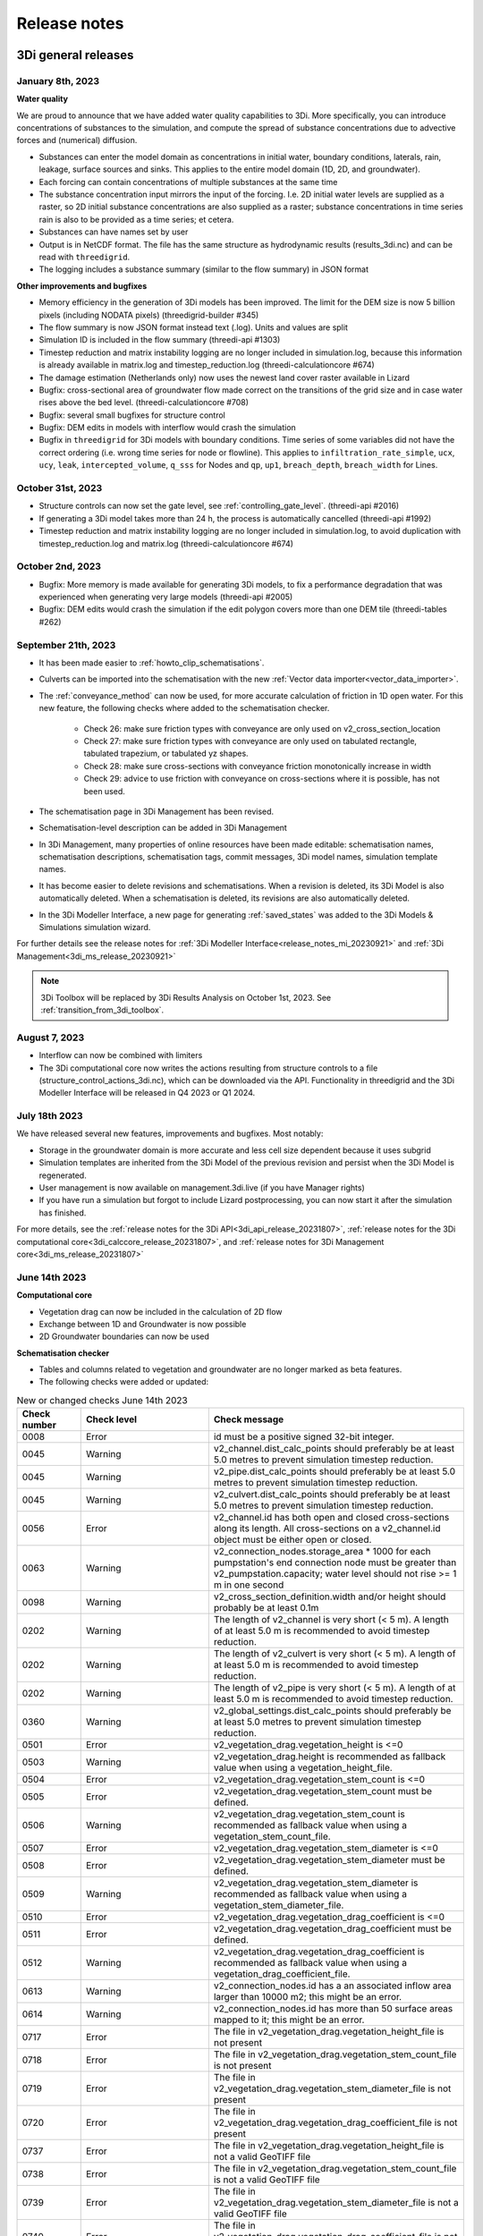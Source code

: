 .. _a_release_notes:

Release notes
==============

.. _general_3di_releases:

3Di general releases
--------------------

January 8th, 2023
^^^^^^^^^^^^^^^^^

**Water quality**

We are proud to announce that we have added water quality capabilities to 3Di. More specifically, you can introduce concentrations of substances to the simulation, and compute the spread of substance concentrations due to advective forces and (numerical) diffusion.

- Substances can enter the model domain as concentrations in initial water, boundary conditions, laterals, rain, leakage, surface sources and sinks. This applies to the entire model domain (1D, 2D, and groundwater).

- Each forcing can contain concentrations of multiple substances at the same time

- The substance concentration input mirrors the input of the forcing. I.e. 2D initial water levels are supplied as a raster, so 2D initial substance concentrations are also supplied as a raster; substance concentrations in time series rain is also to be provided as a time series; et cetera.

- Substances can have names set by user 

- Output is in NetCDF format. The file has the same structure as hydrodynamic results (results_3di.nc) and can be read with ``threedigrid``.

- The logging includes a substance summary (similar to the flow summary) in JSON format

.. note:
	
	- Input is purely API based (no GUI) 
    
	- Multiple laterals cannot be added to a single computational cell
	
	- All substances are known at the start of the simulation, although amounts can be set to 0.0 [g/m3,?].

**Other improvements and bugfixes**

- Memory efficiency in the generation of 3Di models has been improved. The limit for the DEM size is now 5 billion pixels (including NODATA pixels) (threedigrid-builder #345)

- The flow summary is now JSON format instead text (.log). Units and values are split

- Simulation ID is included in the flow summary (threedi-api #1303)

- Timestep reduction and matrix instability logging are no longer included in simulation.log, because this information is already available in matrix.log and timestep_reduction.log (threedi-calculationcore #674)

- The damage estimation (Netherlands only) now uses the newest land cover raster available in Lizard

- Bugfix: cross-sectional area of groundwater flow made correct on the transitions of the grid size and in case water rises above the bed level. (threedi-calculationcore #708) 

- Bugfix: several small bugfixes for structure control 

- Bugfix: DEM edits in models with interflow would crash the simulation

- Bugfix in ``threedigrid`` for 3Di models with boundary conditions. Time series of some variables did not have the correct ordering (i.e. wrong time series for node or flowline). This applies to ``infiltration_rate_simple``, ``ucx``, ``ucy``, ``leak``, ``intercepted_volume``, ``q_sss`` for Nodes and ``qp``, ``up1``, ``breach_depth``, ``breach_width`` for Lines.


October 31st, 2023
^^^^^^^^^^^^^^^^^^

- Structure controls can now set the gate level, see :ref:`controlling_gate_level`. (threedi-api #2016)

- If generating a 3Di model takes more than 24 h, the process is automatically cancelled (threedi-api #1992)

- Timestep reduction and matrix instability logging are no longer included in simulation.log, to avoid duplication with timestep_reduction.log and matrix.log (threedi-calculationcore #674)

October 2nd, 2023
^^^^^^^^^^^^^^^^^

- Bugfix: More memory is made available for generating 3Di models, to fix a performance degradation that was experienced when generating very large models (threedi-api #2005)

- Bugfix: DEM edits would crash the simulation if the edit polygon covers more than one DEM tile (threedi-tables #262)


September 21th, 2023
^^^^^^^^^^^^^^^^^^^^

- It has been made easier to :ref:`howto_clip_schematisations`.

- Culverts can be imported into the schematisation with the new :ref:`Vector data importer<vector_data_importer>`.

- The :ref:`conveyance_method` can now be used, for more accurate calculation of friction in 1D open water. For this new feature, the following checks where added to the schematisation checker.
     
	- Check 26: make sure friction types with conveyance are only used on v2_cross_section_location
	
	- Check 27: make sure friction types with conveyance are only used on tabulated rectangle, tabulated trapezium, or tabulated yz shapes.
	
	- Check 28: make sure cross-sections with conveyance friction monotonically increase in width
	
	- Check 29: advice to use friction with conveyance on cross-sections where it is possible, has not been used.
	
- The schematisation page in 3Di Management has been revised.

- Schematisation-level description can be added in 3Di Management

- In 3Di Management, many properties of online resources have been made editable: schematisation names, schematisation descriptions, schematisation tags, commit messages, 3Di model names, simulation template names.

- It has become easier to delete revisions and schematisations. When a revision is deleted, its 3Di Model is also automatically deleted. When a schematisation is deleted, its revisions are also automatically deleted.

- In the 3Di Modeller Interface, a new page for generating :ref:`saved_states` was added to the 3Di Models & Simulations simulation wizard.

For further details see the release notes for :ref:`3Di Modeller Interface<release_notes_mi_20230921>` and :ref:`3Di Management<3di_ms_release_20230921>`

.. note::
   3Di Toolbox will be replaced by 3Di Results Analysis on October 1st, 2023. See :ref:`transition_from_3di_toolbox`.

August 7, 2023
^^^^^^^^^^^^^^

- Interflow can now be combined with limiters

- The 3Di computational core now writes the actions resulting from structure controls to a file (structure_control_actions_3di.nc), which can be downloaded via the API. Functionality in threedigrid and the 3Di Modeller Interface will be released in Q4 2023 or Q1 2024.

July 18th 2023
^^^^^^^^^^^^^^

We have released several new features, improvements and bugfixes. Most notably:

- Storage in the groundwater domain is more accurate and less cell size dependent because it uses subgrid

- Simulation templates are inherited from the 3Di Model of the previous revision and persist when the 3Di Model is regenerated.

- User management is now available on management.3di.live (if you have Manager rights)

- If you have run a simulation but forgot to include Lizard postprocessing, you can now start it after the simulation has finished.


For more details, see the :ref:`release notes for the 3Di API<3di_api_release_20231807>`, :ref:`release notes for the 3Di computational core<3di_calccore_release_20231807>`, and :ref:`release notes for 3Di Management core<3di_ms_release_20231807>`


June 14th 2023
^^^^^^^^^^^^^^

**Computational core**

- Vegetation drag can now be included in the calculation of 2D flow

- Exchange between 1D and Groundwater is now possible

- 2D Groundwater boundaries can now be used


**Schematisation checker**

- Tables and columns related to vegetation and groundwater are no longer marked as beta features.

- The following checks were added or updated:

.. list-table:: New or changed checks June 14th 2023
   :widths: 10 20 40
   :header-rows: 1

   * - Check number
     - Check level
     - Check message
   * - 0008
     - Error
     - id must be a positive signed 32-bit integer.
   * - 0045
     - Warning
     - v2_channel.dist_calc_points should preferably be at least 5.0 metres to prevent simulation timestep reduction.
   * - 0045
     - Warning
     - v2_pipe.dist_calc_points should preferably be at least 5.0 metres to prevent simulation timestep reduction.
   * - 0045
     - Warning
     - v2_culvert.dist_calc_points should preferably be at least 5.0 metres to prevent simulation timestep reduction.
   * - 0056
     - Error
     - v2_channel.id has both open and closed cross-sections along its length. All cross-sections on a v2_channel.id object must be either open or closed.
   * - 0063
     - Warning
     - v2_connection_nodes.storage_area * 1000 for each pumpstation's end connection node must be greater than v2_pumpstation.capacity; water level should not rise >= 1 m in one second
   * - 0098
     - Warning
     - v2_cross_section_definition.width and/or height should probably be at least 0.1m
   * - 0202
     - Warning
     - The length of v2_channel is very short (< 5 m). A length of at least 5.0 m is recommended to avoid timestep reduction.
   * - 0202
     - Warning
     - The length of v2_culvert is very short (< 5 m). A length of at least 5.0 m is recommended to avoid timestep reduction.
   * - 0202
     - Warning
     - The length of v2_pipe is very short (< 5 m). A length of at least 5.0 m is recommended to avoid timestep reduction.
   * - 0360
     - Warning
     - v2_global_settings.dist_calc_points should preferably be at least 5.0 metres to prevent simulation timestep reduction.
   * - 0501
     - Error
     - v2_vegetation_drag.vegetation_height is <=0
   * - 0503
     - Warning
     - v2_vegetation_drag.height is recommended as fallback value when using a vegetation_height_file.
   * - 0504
     - Error
     - v2_vegetation_drag.vegetation_stem_count is <=0
   * - 0505
     - Error
     - v2_vegetation_drag.vegetation_stem_count must be defined.
   * - 0506
     - Warning
     - v2_vegetation_drag.vegetation_stem_count is recommended as fallback value when using a vegetation_stem_count_file.
   * - 0507
     - Error
     - v2_vegetation_drag.vegetation_stem_diameter is <=0
   * - 0508
     - Error
     - v2_vegetation_drag.vegetation_stem_diameter must be defined.
   * - 0509
     - Warning
     - v2_vegetation_drag.vegetation_stem_diameter is recommended as fallback value when using a vegetation_stem_diameter_file.
   * - 0510
     - Error
     - v2_vegetation_drag.vegetation_drag_coefficient is <=0
   * - 0511
     - Error
     - v2_vegetation_drag.vegetation_drag_coefficient must be defined.
   * - 0512
     - Warning
     - v2_vegetation_drag.vegetation_drag_coefficient is recommended as fallback value when using a vegetation_drag_coefficient_file.
   * - 0613
     - Warning
     - v2_connection_nodes.id has a an associated inflow area larger than 10000 m2; this might be an error.
   * - 0614
     - Warning
     - v2_connection_nodes.id has more than 50 surface areas mapped to it; this might be an error.
   * - 0717
     - Error
     - The file in v2_vegetation_drag.vegetation_height_file is not present
   * - 0718
     - Error
     - The file in v2_vegetation_drag.vegetation_stem_count_file is not present
   * - 0719
     - Error
     - The file in v2_vegetation_drag.vegetation_stem_diameter_file is not present
   * - 0720
     - Error
     - The file in v2_vegetation_drag.vegetation_drag_coefficient_file is not present
   * - 0737
     - Error
     - The file in v2_vegetation_drag.vegetation_height_file is not a valid GeoTIFF file
   * - 0738
     - Error
     - The file in v2_vegetation_drag.vegetation_stem_count_file is not a valid GeoTIFF file
   * - 0739
     - Error
     - The file in v2_vegetation_drag.vegetation_stem_diameter_file is not a valid GeoTIFF file
   * - 0740
     - Error
     - The file in v2_vegetation_drag.vegetation_drag_coefficient_file is not a valid GeoTIFF file
   * - 0757
     - Warning
     - The file in v2_vegetation_drag.vegetation_height_file has multiple or no bands.
   * - 0758
     - Warning
     - The file in v2_vegetation_drag.vegetation_stem_count_file has multiple or no bands.
   * - 0759
     - Warning
     - The file in v2_vegetation_drag.vegetation_stem_diameter_file has multiple or no bands.
   * - 0760
     - Warning
     - The file in v2_vegetation_drag.vegetation_drag_coefficient_file has multiple or no bands.
   * - 0777
     - Error
     - The file in v2_vegetation_drag.vegetation_height_file has no CRS.
   * - 0778
     - Error
     - The file in v2_vegetation_drag.vegetation_stem_count_file has no CRS.
   * - 0779
     - Error
     - The file in v2_vegetation_drag.vegetation_stem_diameter_file has no CRS.
   * - 0780
     - Error
     - The file in v2_vegetation_drag.vegetation_drag_coefficient_file has no CRS.
   * - 1401
     - Error
     - v2_vegetation_drag.vegetation_height_file has values <0 or is empty
   * - 1402
     - Error
     - v2_vegetation_drag.vegetation_stem_count_file has values <0 or is empty
   * - 1403
     - Error
     - v2_vegetation_drag.vegetation_stem_diameter_file has values <0 or is empty
   * - 1404
     - Error
     - v2_vegetation_drag.vegetation_drag_coefficient_file has values <0 or is empty
   * - 1151
     - Warning
     - columns ['flow_variable', 'aggregation_method'] in table v2_aggregation_settings should be unique together
   * - 1152
     - Warning
     - v2_aggregation_settings.timestep is different and is ignored if it is not in the first record
   * - 1153
     - Warning
     - v2_aggregation_settings.timestep is smaller than v2_global_settings.output_time_step
   * - 1154
     - Warning
     - To use the water balance tool, v2_aggregation_settings should have a row where aggregation_method is cum and flow_variable is pump_discharge.
   * - 1154
     - Warning
     - To use the water balance tool, v2_aggregation_settings should have a row where aggregation_method is cum and flow_variable is lateral_discharge.
   * - 1154
     - Warning
     - To use the water balance tool, v2_aggregation_settings should have a row where aggregation_method is cum and flow_variable is simple_infiltration.
   * - 1154
     - Warning
     - To use the water balance tool, v2_aggregation_settings should have a row where aggregation_method is cum and flow_variable is rain.
   * - 1154
     - Warning
     - To use the water balance tool, v2_aggregation_settings should have a row where aggregation_method is cum and flow_variable is leakage.
   * - 1154
     - Warning
     - To use the water balance tool, v2_aggregation_settings should have a row where aggregation_method is current and flow_variable is interception.
   * - 1154
     - Warning
     - To use the water balance tool, v2_aggregation_settings should have a row where aggregation_method is cum and flow_variable is discharge.
   * - 1154
     - Warning
     - To use the water balance tool, v2_aggregation_settings should have a row where aggregation_method is cum_negative and flow_variable is discharge.
   * - 1154
     - Warning
     - To use the water balance tool, v2_aggregation_settings should have a row where aggregation_method is cum_positive and flow_variable is discharge.
   * - 1154
     - Warning
     - To use the water balance tool, v2_aggregation_settings should have a row where aggregation_method is current and flow_variable is volume.
   * - 1154
     - Warning
     - To use the water balance tool, v2_aggregation_settings should have a row where aggregation_method is cum_negative and flow_variable is surface_source_sink_discharge.
   * - 1154
     - Warning
     - To use the water balance tool, v2_aggregation_settings should have a row where aggregation_method is cum_positive and flow_variable is surface_source_sink_discharge.
   * - 1227
     - Error
     - v2_control.control_id references an id in v2_control_memory or v2_control_table, but the table it references does not contain an entry with that id. 


April 25th 2023
^^^^^^^^^^^^^^^

**3Di Live**

- Breaches: a line has been added to the visualisation of breaches in 3Di Live. Discharge and flow velocity are visualized on these lines by moving dots.

**Schematisation checker**

*New checks*

Several checks have been added.

- Add INFO 109 and 110: the bottom level of a manhole cannot be higher than the reference level of the closest cross-section of any channel it is connected to. threedigrid-builder automatically fixes this, hence info instead of warning.

- Add WARNING 108: the crest_level of a weir or orifice cannot be lower than the bottom_level of any manhole it is connected to.

- Add ERROR 326: this gives an info message if a record exists in the simple_infiltration table, but is not referenced from the global settings.

- Add ERROR 66: this raises a warning if a pumpstation empties its storage area in less than one timestep.

- Add ERROR 1205 to make sure that a timeseries is not an empty string.

- Add ERROR 1206 to confirm that the timesteps in all boundary condition timesteps are the same.

*Beta features*

The 3Di spatialite now supports *beta* tables, fields, and values. These are used for test purposes, and will become available to all users once testing has been completed.

- Added ERROR 1300: If a user puts a non-null value in a column marked as beta in threedi-schema, this will be reported by the schematisation checker.

- Added ERROR 73: groundwater boundaries are allowed only when there is groundwater hydraulic conductivity.

- Added ERROR 74: groundwater boundary types are not allowed on 1D boundary conditions.

- Added groundwater 1D2D range checks for manholes, channels, and pipes for exchange_thickness, hydraulic_conductivity_in, and hydraulic_conductivity_out.

- Add ERRORs and WARNINGs for vegetation_drag input. Both rasters and global values.

**Models & Simulations API**

- Added support for uploading additional initial water levels to an existing 3Di models. Both 1D and 2D are supported.

- Added support for uploading and downloading computational grid Geopackage files for 3Di models.

- Bugfix: We have made the use of Lizard raster rain in a simulation more robust by using longer retries getting data from Lizard.

- The duration of a constant wind event can now be patched while the simulation is paused.

- In the near future an extra log file (scheduler.log) will be added to log files in the downloadable ZIP file. The scheduler log file is intended for 3Di developers to identify problems when simulations have crashed.


**Computational grid**

- Channels with calculation type *connected* or *double connected* can now be placed outside the DEM, as long as they connect to a location where a 2D cell is present. If a 'potential breach' or 'exchange line' is used to set the location to which the calculation node connects, the location of those features determines whether an error is raised. If a channel with calculation type connected is outside of the DEM, but the closest point on its exchange_line is on the DEM, the computional grid can be built and the 3Di model is valid.

- 1D-2D links that cross an obstacle will take the exchange level from the obstacle

**Authorisation**

- The former SSO configuration has been removed. Username/passwords are now only accepted if they have a Personal API Key that was migrated earlier.

.. - Version included in release



February 24th 2023
^^^^^^^^^^^^^^^^^^

Hotfix:

- In rare cases the DEM edit was crashing. This is fixed


February 10th 2023
^^^^^^^^^^^^^^^^^^

Hotfix:

- Fixed CRS comparison in table generation (threedi-tables 3.0.5).
- Sources & sinks Lizard raster source did dot work due to problem with internal *LizardRasterSourcesSinks* serialization/deserialization.
- Max time step set to NULL is allowed 


February 6th 2023
^^^^^^^^^^^^^^^^^^

We have released the following features:

- Support to :ref:`import_gwsw_hydx`
- Eased restrictions on rasters 
- User friendly breaches editing. Also added the ability to name them and keep breaches persistent throughout revisions, model changes and calculation grid changes. 
- :ref:`Boundary conditions timeseries can be uploaded as CSV files <simulate_api_qgis_boundary_conditions>`, so it is no longer needed to make a new revision when you want to use different boundary conditions. 
- Structure control can be set by uploading a JSON file


January 3rd 2023
^^^^^^^^^^^^^^^^

Hotfix:

- Correct use of offset for timed control structures

December 16th 2022
^^^^^^^^^^^^^^^^^^

Hotfix:

- Fixed saved states using interception

December 6th 2022
^^^^^^^^^^^^^^^^^^

Hotfix:

- Fixed obstacle edits for models with maximum infiltration capacity raster

November 21th 2022
^^^^^^^^^^^^^^^^^^

**Tables**

When generating the subgrid tables the approach has changed. Instead of user defined equidistant steps 3Di now takes non equidistant steps. This saves a ton of space when generating 3Di models and is especially of impact when modelling in hilly areas or in areas where there is a large difference between pixels.

.. image:: /image/subgrid_tables_non_equidistant_steps.png
   :alt: Showing the difference between equidistant and non equidistant steps.

*DEM edits*

- Refactor of dem edits to make this feature more robust.

**Gridbuilder**

- More efficient: ignores unused refinement levels



November 2nd 2022
^^^^^^^^^^^^^^^^^^^^

Hotfix:

- Removed incorrect boundary conditions (legacy) initialization at t=0 with only 0 values

October 26th 2022
^^^^^^^^^^^^^^^^^^^^

Hotfix:

- Fixed issue with embedded channel cross-sections


May 2022
^^^^^^^^^^

The most important change in this release is the new login page.

.. image:: /image/login.png

For information about accounts and logging in, please visit this section in the documentation: :ref:`f_authentication_user_management`.

We also added or changed the following:

- Added personal api keys (beta).
- Copy simulation template between threedimodels.
- Added user management screens
- Added users sub-endpoint to organisations to be able to patch roles.
- Enforce maximum amount of active ThreediModels per organisation and schematisation.
- Anybody who has the 'simulation_runner' role will get the 'creator' role in
  a one-time data migration.
- Solved error in the Swagger page having to do with external validation.
- Set the 'security' (security requirements) in the OpenAPI spec.
- Fixed v3/statuses.
- Set up client-side OAuth2 in swagger.
- Fixed error message formatting bug in has role in organisation check.
- Fixed broken websocket `post_simulation_action`.
- Prevent browser login screens by setting the WWW-Authenticate header on a
  401 response to "Bearer".
- Fixed login/logout buttons in DRF views.
- JWT authentication needs to add `role_info` to User object.
- Ansible fixes after deployment of 2.18.1.
- Added creation of Cloud Optimize Geotiff's for `infiltration_rate_file` and `porosity_file` raster files.
- Use Celery for API workers instead of Django channels.
- Use access policies on all ViewSets, by default only admin has access.
- Reroute all login/logout to Cognito, remove SSO connection (except for the
  token endpoint which will migrate username/passwords to API Keys gradually).
- Run API websockets (ASGI) in own service.
- Threedimodel tables file can only be downloaded by admin user.
- Dropped Django `Group` and model permissions, changed to using DRF permissions.
- Automatically migrate SSO users to API keys with is_password=True when they
  authenticate with username/password through the API (token endpoint).
- Allow API keys for retrieving tokens.
- Fixed the schema for schematisations/{}/revisions/{}/create-threedimodel and
  /check.
- Changed status code of "Not Authenticated" responses from 403 to 401.
- Removed global-redis as a dependency for nginx.
- Revised roles: new roles are viewer, simulation_runner, creator, and manager.
- Catch file delete exception in post delete when file was deleted first.
- Bumped threedi-tables to 1.2.7


April 9th 2022 (hotfix)
^^^^^^^^^^^^^^^^^^^^^^^^

In this hotfix release, we fixed the following issues:

- DEM edit
- Error with type 'Half verhard' bugfix
- Refinement errors
- Sporadically filled DEM
- Initial ground water rasters 2D
- Cloning with initial saved state


.. _klondike_release:

January 31st 2022 (Klondike)
^^^^^^^^^^^^^^^^^^^^^^^^^^^^

On January 31st we have released the backend for the Klondike release. In this release we introduce a brand new route to process schematisations into 3Di models. This will replace the process known as 'inpy'.
For users that have not been migrated yet, this will not have effect on their work process. 3Di Models will simulate as before.

The migration will be rolled out gradually, users will be contacted for this. 3Di Management is available for all users right away, but keep in mind that the new features mostly work on migrated schematisations and 3Di Models.
Contact our servicedesk if you have any questions regarding migration.

We use the following definitions:

- Simulation templates
- Schematisations
- 3Di Models

**Simulation templates**

Simulations can be started up using a simulation template. A simulation template can be seen as a pre-defined setup of a simulation. It can contain:

- initial water level rasters
- control structures
- dry weather flow patterns
- lateral inflow
- time series of boundary conditions
- simulation settings (Aggregation settings, Numerical settings*, Physical Settings*, Time step settings*)

\*\ These settings are required


**Numerical Settings**

- pump_implicit_ratio: 0,
- cfl_strictness_factor_1d: 0,
- cfl_strictness_factor_2d: 0,
- convergence_cg: 0,
- flow_direction_threshold: 0,
- friction_shallow_water_depth_correction: 0,
- general_numerical_threshold: 0,
- time_integration_method: 0,
- limiter_waterlevel_gradient_1d: 0,
- limiter_waterlevel_gradient_2d: 0,
- limiter_slope_crossectional_area_2d: 0,
- limiter_slope_friction_2d: 0,
- max_non_linear_newton_iterations: 0,
- max_degree_gauss_seidel: 0,
- min_friction_velocity: 0,
- min_surface_area: 0,
- use_preconditioner_cg: 0,
- preissmann_slot: 0,
- limiter_slope_thin_water_layer: 0,
- use_of_cg: 0,
- use_nested_newton: true,
- flooding_threshold: 0

**Physical Settings**

- use_advection_1d: 0,
- use_advection_2d: 0

**Time step settings**

- time_step: 0,
- min_time_step: 0,
- max_time_step: 0,
- use_time_step_stretch: true,
- output_time_step: 0

**Initial Water**

- initial_groundwater (file / global setting)
- initial_waterlevels (file / global setting)
- saved state


**Schematisation**

A schematisation contains:

General rasters:

-	dem_file
-	frict_coef_file
-	interception_file

Simple infiltration rasters:

-	infiltration_rate_file
-	max_infiltration_capacity_file

Interflow rasters:

-	hydraulic_conductivity_file
-	porosity_file

Ground water rasters

-	equilibrium_infiltration_rate_file
-	groundwater_hydro_connectivity_file
-	groundwater_impervious_layer_level_file
-	infiltration_decay_period_file
-	initial_infiltration_rate_file
-	leakage_file
-	phreatic_storage_capacity_file

1D elements:

-	channels
-	pipes
-	manholes
-	connection nodes
-	structures:
	-	weirs
	-	culverts
	-	orifices
	-	pumps
-	location (node id) & type (e.g. water level / discharge / etc) of boundary conditions
-	dem averaging
-	impervious surfaces & mapping
-	surfaces
-	dem refinement
-	cross section locations
-	levees & obstacles

GridSettings

-	use_2d: bool
-	use_1d_flow: bool
-	use_2d_flow: bool
-	grid_space: float
-	dist_calc_points: float
-	kmax: int
-	embedded_cutoff_threshold: float = 0.05
-	max_angle_1d_advection: float = 90.0

TableSettings

-	table_step_size: float
-	frict_coef: float
-	frict_coef_type: InitializationType
-	frict_type: int = 4
-	interception_global: Optional[float] = None
-	interception_type: Optional[InitializationType] = None
-	table_step_size_1d: float = None
-	table_step_size_volume_2d: float = None



**3Di Model**

A 3Di Model is generated from a schematisation. The generation takes the grid & table settings from the spatialite and processes the schematisation into a 3Di Model.


**3Di Management Screens**

3Di Management has been extended with a Models section. In this Models section users can:

For 3Di Models

- See an overview of Models in a list
- See an overview of Models in the map
- Per Model a detailed page is available including the location on the map, size of the Model.
- Per Model is an option to run the simulation on 3Di Live
- On the detailed Model page there is an option to run the simulation on 3Di Live
- On the detailed Model page there is an option to delete the model
- On the detailed Model page there is an option to re-generate the model from the schematisation
- A history of simulations performed with the 3Di Model
- An overview of available simulation templates. By default 1 simulation template is available for every Model. This is generated based on the spatialite. The name of the simulation template is the name in the v2_global_settings table.

For schematisations users can:

- See all available schematisations in a list.
- See past revisions of a schematisation
- Generate a 3Di Model from a schematisation or re-generate an existing model from the schematisation. Keep in mind that doing so will remove additionally generated templates




March 23rd 2021
^^^^^^^^^^^^^^^^

3Di is expanding! We are proud to announce that due to international recognition we are expanding the capacity of 3Di:

- The first stage of setting up our second calculation center in Taiwan is finished. Organisations that prefer this center can connect to 3Di via `3di.tw <https://www.3di.tw>`_.
- To cope with increasing demand for calculations the capacity of our main calculation center has been upgraded


*3Di available for scientific researchers*

Interested to use 3Di in your research? We are proud to announce that we now supply free licenses for scientific researchers.
Contact us via info@3diwatermanagement.com when you're interested.

March 8th 2021
^^^^^^^^^^^^^^

*Update land use map for the calculation of damage estimations*

For usage in The Netherlands only:

We have updated the land use map that is being used for the calculation of damage estimations. This to ensure tunnels are placed under a road.

Source date & time

- BAG: 2019-05-09
- BGT: 2019-05-09
- BRP: 2019-05-15
- NWB: 2019-05-01
- Top10NL: 2018-07-16

The map can be viewed here: stowa.lizard.net


.. _release_notes_LS:

3Di Live
--------

October 31st, 2023
^^^^^^^^^^^^^^^^^^

- Correctly show DEMs that contain None, NaN, inf or -inf values (threedi-api #2041)


October 18, 2023
^^^^^^^^^^^^^^^^
- Flood barriers can now always be clicked for more info, also when the Flood barrier tool is not active (#527)

- When hoovering over the Side view plot, the mouse position is indicated on the map (#449)

- DEM value is shown when clicking on the map using the Point tool (#526)

- Asset properties that are in decimal numbers are now rounded to two decimals (#453)

- Display names of assets are ellipsed and full name is shown when hoovering over (#431)

- 3Di Live and 3Di Management are now "domain agnostic", so they can also be hosted on other domains, like 3di.twinn.io (#1245)

- An *Info* panel was added, with details about the simulation and the 3Di model used (#273)

- Values in charts labels are now rounded to 2 decimals (#1168)


September 21, 2023
^^^^^^^^^^^^^^^^^^

- Bugfix: Allow negative and/or decimal number input in weir crest level edit (#949, #432)

April 25th 2023
^^^^^^^^^^^^^^^

- Breaches: a line has been added to the visualisation of breaches in 3Di Live. Discharge and flow velocity are visualized on these lines by moving dots.


March 20th 2023
^^^^^^^^^^^^^^^

- Now gives a message when max number of licenses is reached


November 21th 2022
^^^^^^^^^^^^^^^^^^

**Flood barriers tool**

A flood barrier can prevent a certain area from flooding. You can set the height of the flood barrier.
For more information about the flood barriers tool, you can watch the `Floodbarriers preview <https://www.youtube.com/watch?v=by4MS5DdEgY>`_ on Youtube.

**Added features**

- Show 2D flow lines (new model generation required for this)

**Fixed**

- Link to 3Di documentation under ‘help


August 2022
^^^^^^^^^^^^
- We have hotfixed the waterdepth interpolation to make sure that no water is shown visually before the start of a simulation and to avoid large patches  of interpolated water when zooming out

- Added Icon Forecast

- Implemented the following rasters:

    - ICON-global forecast of precipitation with hourly timestamp

    - ICON-EU forecast of precipitation with hourly timestamp

    - ICON-D2 forecast of precipitation with hourly timestamp


- Icon forecast gives you a global forecast of rainfall for the next 24 hours. More information can be found `here  <https://www.dwd.de/EN/research/weatherforecasting/num_modelling/01_num_weather_prediction_modells/icon_description.html>`__:

- Added a rainbarchart to show the amount of precipitation during the simulation time

- Limit the datepicker of forecasted rain to the range of dates that the forecast spans. Mostly 2-7 days.

- Show in the datepicker if there actually is a rain-event on the model extend.

- Improved search functionality. For instance you can now toggle to view all types of sewers when searching on sewers.

- Fixed a bug where a model without a simulation template would stall in the live-site.

- Fixed a bug where the water depth on nodes would display incorrect.

- Fixed a bug where the mouse cursor would change to a hand indicating you would be able to click the element but couldn't.



February 2022 (Klondike)
^^^^^^^^^^^^^^^^^^^^^^^^^^

We have released new versions of 3Di Live.

- Simulation templates are used

October 18th 2021
^^^^^^^^^^^^^^^^^

We have released new versions of 3Di Live

- Saves the organisation you have selected and your previous search term last
- Forms reflect the last action from the user. E.g. for rainfall it doesn't reset to the default value anymore
- Events can be deleted or stopped. For now pumps, discharges, rain and wind are supported

March 23rd 2021
^^^^^^^^^^^^^^^^

We have update 3Di Live with following features:

- Water depth graph now also shows a graph with water depth - 0
- Add a clock time hover
- Add hh:mm at the start of the simulation, to make clear what are the units of the clock
- Add decimal support for discharge (when editing pumps)
- Add minute support for durations
- Ability to select different units when editing a pump discharge

February 22nd 2021
^^^^^^^^^^^^^^^^^^^^

Some bugfixes in 3Di live:

- Rescale DEM coloring based on model
- Correct water depth calculation for manholes
- Close culvert in both directions
- Rate limiter interferes with simulation in spectator mode
- Moving dots for 0D1D models fixed
- Correct handling of wind direction
- Breach editing used wrong id


.. _release_notes_MS:

3Di Management
--------------

October 18, 2023
^^^^^^^^^^^^^^^^
- The simulation overview page now shows which post-processing options have been used (#814)

- You can now post-process results in Lizard for finished simulations. This option can be used if no post-processing for this simulation has been done and the raw results are still available, i.e., within 7 days after the simulation was finished. (#835, #1249, #1160)

- The "Export to Excel" option for Simulations and 3Di Models now downloads all items, not just the ones that are shown on the page (#1040)

- Simulations can now be removed from the queue (#780)

- If you do not have management rights, the *Users* button is disabled; it will now show a list of users in your organisation that have management rights when hovering over it (#852)

- You can now select multiple 3Di models, schematisations, and/or revisions and delete them all at once, including in the *Choose other revision* window on the schematisation detail page (#815, #1228)

- Schematisations can be moved to a different organisation, if you have *Creator* or *Manager* rights for the organisation that currently owns the schematisation *and* the organisation to which you want to transfer it (#234)

- Multiple improvements were made to the 3Di model overview, especially for organisations with more than 250 3Di models (#231, #227)

- The simulation ID is now shown in the simulations overview (#233)

- Bugfix: Links in *queued simulations* list were wrong, this has been fixed (#781)

- Bugfix: Schematisation detail page: not all info was updated when switching to another revision (#1158)


.. _3di_ms_release_20230921:

September 21, 2023
^^^^^^^^^^^^^^^^^^

- Redesign of the *Schematisation details* page (#741)
  - Schematisation name can be edited
  - Schematisations now have a *Description*, which can be edited. Note: in the near future, you will also be able add a schematisation-level description when creating a schematisation in the 3Di Modeller Interface.
  - Commit message can be edited
  - Tags can be edited
  - 3Di model names can be edited
  - Simulation template names can be edited
- It has become easier to delete revisions and schematisations. When a revision is deleted, its 3Di Model is also automatically deleted. When a schematisation is deleted, its revisions are also automatically deleted. 
- Added "Delete schematisation" button in the schematisation section. This deletes the schematisation, which cascades to deletion of its revisions and 3Di models.
- Make simulation name editable on simulation detail page (#792)
- Schematisation revision detail page: show available saved states (#855)
- Simulation overview page - forcings: show two decimals (#813)
- Filter live statuses by organisation (#935)
- *Export to Excel file* on the *Simulations* and *3Di Models* overview pages now exports *all* items instead of only the listed items. #1040
- Bugfix: "Has 3Di Model" column not updated after model deletion (#686)


.. _3di_ms_release_20231807:

June 18th 2023
^^^^^^^^^^^^^^

- User management is now available on 3Di management if you have Manager rights
- Vegetation rasters are now included in schematisation revision overview
- Add time zone (UTC offset) when listing start or end datetime of simulation
- "Export to Excel file" button on schematisations page now downloads all schematisation names, and shows a modal with a progress bar
- Schematisation detail page: Disable "run in 3Di Live" option if 3Di Live is not part of contract
- Schematisation list no longer shows schematisations that have no revisions, unless you explicitly choose this option
- Bugfix: On the schematisation revision detail page, Some raster download links did not work
- Bugfix: On the schematisation revision detail page, "Predefined simulation data" section had wrong contents
- Bugfix: On the schematisation revision detail page, rasters where only listed after a 3Di model had been created


March 20th 2022
^^^^^^^^^^^^^^^^^^

- improved placement of data, using the correct definition of schematisation, simulation and model
- show current number of license and how many are in use
- show max allowed number of models
- show an error message when a simulation template fails to be created
- removed graphs from levee element


November 21th 2022
^^^^^^^^^^^^^^^^^^

- See the complete commit message in the revision overview when hovering
- This overview now also shows for which revisions a 3Di model is available

.. image:: /image/management_screen_schematisation_commit_message_when_hovering.png
   :alt: You can now see the commit message when hovering.

- When clicking on a simulation template, the link now is directed to the details page of the simulation where the template was based upon. Showing the events in the simulation template.
- Added a save as template button to simulations detail page

.. image:: /image/management_screens_save_as_template.png

- Shows queued simulations:

.. image:: /image/management_screens_queued_simulations.png

- Regenerating a model that is active now gives a clear error message

.. image:: /image/management_screens_regenerating_active_model_gives_clear_error_message.png

- If a project tag is added to a simulation it will be shown


February 2022 (Klondike) v2
^^^^^^^^^^^^^^^^^^^^^^^^^^^

-	Fixed a bug where the models map page stayed empty if there were no models
-	Fixed a bug where a schematisation that has no revisions yet showed an empty page
-	Add information about the current framework version, so the user knows if the current 3Di model is up to date
-	Show model id as well as name on the models list page
-	The gridadmin.h5 file can now be downloaded from the model detail page as well as from the simulation results download
-	Simulation templates can now also be deleted
-	The information on the models list page can be exported as an Excel file
-	Generating a model can fail if the schematisation already has the maximum number; show an error message if this happens.
-	Add a column for 'latest revision' to the Schematisations table.
-	Instead of subpages, now everything is reachable from the front page


February 2022 (Klondike)
^^^^^^^^^^^^^^^^^^^^^^^^

3Di Management has been extended with a Models section. In this Models section users can:

For 3Di Models

- See an overview of Models in a list
- See an overview of Models in the map
- Per Model a detailed page is available including the location on the map, size of the Model.
- Per Model is an option to run the simulation on 3Di Live
- On the detailed Model page there is an option to run the simulation on 3Di Live
- On the detailed Model page there is an option to delete the model
- On the detailed Model page there is an option to re-generate the model from the schematisation
- A history of simulations performed with the 3Di Model
- An overview of available simulation templates. By default 1 simulation template is available for every Model. This is generated based on the spatialite. The name of the simulation template is the name in the v2_global_settings table.

For schematisations users can:

- See all available schematisations in a list.
- See past revisions of a schematisation
- Generate a 3Di Model from a schematisation or re-generate an existing model from the schematisation. Keep in mind that doing so will remove additionally generated templates



.. _release_notes_MI:

3Di Modeller Interface
----------------------

January ??, 2024
^^^^^^^^^^^^^^^^

**3Di Schematisation Editor 1.8.0**

- Easily load schematisations from your 3Di working directory through the new "Load Schematisation dialog" (#117)


**3Di Models & Simulations 3.8.0**

- By default, simulations will be billed to the organisation to which the 3Di model belongs. It is still possible to bill simulations to other organisations you have access to, but only if you deliberately choose this option (#107).

- Change all functional and textuel references to "3Di Toolbox" to "3Di Schematisation Editor" (#503)

- Bugfix: In the simulation wizard, uploading a rainfall NetCDF timeseries caused a python error (#510)


**3Di Results Analysis 3.4.0**

- Water depth/level processing algorithms now include days in the time display if selected time passes 24 h (#661)

- Processing algorithms "Computational grid from gridadmin.h5 file" and "Computational grid from schematisation" now show warnings (if applicable)

- Bugfix: after using the Water Depth processing tool, results_3di.nc could not be loaded as Mesh (#573)

- Bugfix: Water depth/level processing algorithms are now compatible with h5py 3.0 (#966)


December 1st, 2023
^^^^^^^^^^^^^^^^^^
**Lizard QGIS plugin 0.2.0**

The Lizard plugin for QGIS is now included in the 3Di Modeller Interface. You can use this plugin to access the Scenario Archive: browse for scenario's, add the as WMS and download raw and processed results.

**3Di Schematisation Editor 1.7.2**

- Bugfix: If the Spatialite table ``v2_surface_map`` contains rows with references to non-existent ``v2_surface`` id's, the conversion to GeoPackage no longer gives a Python error. The invalid references are reported and ignored, and the conversion is completed. (#192)

**3Di Results Analysis 3.3.0**

- All interaction with the 3Di working directory now uses the new package ``threedi-mi-utils`` (#805)

- Bugfix: pumps with display names longer than 32 characters were not shown at all when loading the computational grid via the Results Manager. This has been fixed now.



November 14th, 2023
^^^^^^^^^^^^^^^^^^^

**3Di Models & Simulations 3.7.0**

- All interaction with the 3Di working directory now uses the new package ``threedi-mi-utils`` (ThreeDiToolbox #805)

- Bugfix: Revision commit now waits for files to be in 'uploaded' or 'processed' state (#512)

- Bugfix: Simulation wizard stops trying to initialize the simulation when file processing status is "error" (#504)


October 31st, 2023
^^^^^^^^^^^^^^^^^^

**3Di Results Analysis 3.2**

- Introduced two new presets for the :ref:`results_aggregation`: *Water on street duration (0D1D)* and *Water on street duration (1D2D)* (#935)

- Bugfix: The "Catchment for polygons" option in the Watershed tool no longer gives an error (#948)

October 24th, 2023
^^^^^^^^^^^^^^^^^^

**3Di Models & Simulations 3.6.2**

- Base URL is used instead of Base API URL, so that the URLs for obtaining Personal API Keys and opening the 3Di Management page are domain dependent. For example, you can set the Base URL to "3di.twinn.io" so that the plugin knowns that the management page is located at management.3di.twinn.io. (#505)

October 19th, 2023
^^^^^^^^^^^^^^^^^^

**3Di Results Analysis 3.1.12**

- Bugfix: make Side view tool work for 3Di Models without 2D (#931)

- Temporarily remove the "Water on street duration" preset from the Result aggregation tool while a bug is being fixed

October 16th, 2023
^^^^^^^^^^^^^^^^^^

**3Di Schematisation Editor 1.7.1**

- Moving a channel vertex that has a cross section location on it now also moves the cross section location (#100)
- Vector data importer main button shows options when clicked (#185)
- Vector data importer dialog is disabled as long as no source layer is selected (#185)

**3Di Models & Simulations 3.6.1**

- Subtle redesign of the *Uploads* and *Running simulations* dialogs (#500)
- Add cancel button to "store / replace" question dialog, show correct path when download has completed (#439)
- Bugfix: Simulation wizard, rain *Stop after* value was not read correctly from simulation template if *Start after* was > 0 (#498)
- Bumped dependencies: *threedi-api-client 4.1.4*, *threedi-modelchecker 2.4.0*, *threedi-schema 0.217.11*.


October 2nd, 2023
^^^^^^^^^^^^^^^^^

**3Di Schematisation Editor 1.7.0**

- Added "Import Weirs" processing algorithm (#178)
- Added "Import Weirs" graphical user interface (#179)
- Added "Import Orifices" processing algorithm (#180)
- Added "Import Orifices" graphical user interface (#181)
- Make attribute forms scrollable (#170)

**3Di Results Analysis 3.1.11**

First official version of this plugin. This is the successor of the 3Di Toolbox plugin. See :ref:`transition_from_3di_toolbox` for details.



.. _release_notes_mi_20230921:

September 21st, 2023
^^^^^^^^^^^^^^^^^^^^

**3Di Models & Simulations 3.6.0**

- A new page "Generate saved state" was added to the Simulation Wizard. You can now name and add tags to the saved state, and choose when the saved state is created (end of simulation or specific moment in time) (#473)
- The "New schematisation" Wizard now checks if DEM and friction files actually exist (#483)
- A time zone explainer was added for 'radar rain' in the Simulation Wizard (#452)
- The time zone can now be specified on the Duration page of the Simulation Wizard (#263)
- When using *Tab* to move from one widget to the next on the Duration page, the sequence is more logical (#263)
- Bugfix: If there is global 2D initial water level in the template, this is now used to populate the Simulation Wizard and used in the simulation (#474)
- Bugfix: 'Post-processing in Lizard' settings are now correctly read from the template, Simulation Wizard is correctly populated with these settings so that they are used in the simulation (#481)
- Bugfix: Saved states were used even if the option was disabled, this has been fixed now #484


**3Di Schematisation Editor 1.6.0**

- Culverts can be imported into the schematisation with a new graphical user interface  (#118, #119, #120, #176)
- Support for using the :ref:`conveyance_method` in the calculation of friction in 1D open water: "Manning with conveyance" and "Chezy with conveyance" have been added as friction types in the :ref:`cross_section_location` layer (#159)
- All layers related to :ref:`control structures<control>` are now also added to the project (#169)
- When deleting connection nodes, you will now be asked if you want to delete all referenced features only once, instead of for each referenced feature (#67). This makes it much easier to :ref:`howto_clip_schematisations`.
- Bugfix: In some cases, surfaces and their surface maps were not converted properly from spatialite to geopackage (#161)
- Bugfix: When moving a connection node, some attributes of features referencing that connection node became NULL (#162)
- Bugfix: Improved user feedback messages when spatialite database schema is unknown, too high or too low (#103)
- Bugfix: In a new profile, the schematisation editor no longer keeps complaining about the Macro settings being wrong (#158)

**3Di Toolbox 2.5.5**

- Update *Generate computational grid* and *Check schematisation* with the new conveyance friction types, by bumping the threedi-\* dependencies (threedigrid to 2.0.\*, threedi-modelchecker to 2.4.\*, threedigrid-builder to 1.12.\*


July 20th 2023
^^^^^^^^^^^^^^

**3Di Toolbox 2.5.4**

- Add processing algorithm for generating maximum water depth / water level rasters

- Make the plugin work for both QGIS <= 3.28.5 and QGIS > 3.28.5 by making installed h5py version depend on QGIS version


June 23 2023
^^^^^^^^^^^^

**3Di Models & Simulations 3.5.1**

- Bugfix: Making a copy of a schematisation failed if sqlite did not contain *v2_vegetation_drag* table. The sqlite is now migrated to the latest schema version on the fly so this type of issue will no longer arise. (#470)


June 16 2023
^^^^^^^^^^^^

**3Di Toolbox 2.5.3**

- Compatibility with schema 217

- New version of 3Di Schematisation Editor (threedi-modelchecker 2.2.4)

**3Di Models & Simulations 3.5.0**

- Compatibility with schema 217 (#462)

- Added handling of the Vegetation drag settings rasters. (#460)

- Expose attributes for vegetation and groundwater exchange in attribute forms and attribute tables (#151)

- Improve the use of saved states in the simulation wizard (#461)

- Bugfix: uploading CSV files for both 1D and 2D boundary conditions would fail if there are 1D boundary conditions with the same ID as a 2D boundary condition

**3Di Schematisation Editor 1.5.0**

- Compatibility with schema 217 (#148)

- Copy friction value from nearest cross-section location (if exists) when digitizing a new cross section location (#141)

- Bugfix: Error when adding new cross section location > empty bank level field > commit (#142)

- Added Vegetation drag settings table with associated raster layers (#145)

- "Import culverts" processing algorithm (#127)


April 25th 2023
^^^^^^^^^^^^^^^
**3Di Toolbox 2.5.2**

- Compatibility with schema 216


**3Di Models & Simulations v3.4.5**

- If your organisation has a large number of models or (finished) simulations, you will notice major performance improvements when loading the list of results available for download, or when loading the overview of running simulations. Both now load instantaneously, while this previously took seconds to minutes for some organisations. This improvement also prevents API requests to be throttled (#408)

- Compatibility with schema 216 (#451).


**3Di Schematisation Editor v1.4**

*Cross sections*

- Tabular cross-sections can now be edited in a table instead of in a text field. This applies to cross-section shapes Tabulated Rectangle, Tabulated Trapezium, and YZ (#90)

- The 3Di Schematisation Editor now fully supports cross-section shapes "YZ" and "Inverted egg" (#89, #91)

- The 'cross-section' stylings for Culvert, Cross-section location, Orifice, Pipe, and Weir have been re-implemented. Some bugs were fixed and support for recently introduced cross-section shapes was added. The stylings are now based on custom expressions, that can also be used for other purposes in any QGIS expression (#96)


*1D2D exchange*

- Add processing algorithm 'Generate exchange lines' (#93, #131)


*Database schema*

- Compatibility with schema 216 (#451).


*Bugfixes*

- Setting the reference level cross-section locations on newly digitized channel to 0 is now committed as 0 instead of NULL (#129)

- Clicking on layer Potential breach in QGIS 3.28 no longer gives an error (#126)

- Adding a cross-section location to a Channel between two cross-section locations with bank_level NULL no longer gives an error (#102)

- Allow negative values for bank level and reference level in Cross section locations tab of Channel layer (#95)

- Multipolygons in a *v2_surface* or *v2_impervious_surface* layers no longer raise a KeyError when loading from spatialite. If possible, they will be converted to Polygons (singlepart) (#134)

April 11th 2023
^^^^^^^^^^^^^^^

**3Di Models & Simulations v3.4.4**

- Bugfix: after installing the 3Di Modeller Interface with installer version 3.28.5-1-3 or higher, installing the 3Di Models & Simulations plugin in a new user profile would fail. This was fixed (#454)

- Bugfix: Simulation template is now created if this option is checked in the simulation wizard; this was broken since version 3.4 (#447)

**3Di Modeller Interface installer 3.28.4-2-1**

- Add option to install for all users. Especially useful for system administrators.

- New user profiles use the 3Di default settings.

March 10th 2023
^^^^^^^^^^^^^^^

**3Di Models & Simulations v3.4.3**

- Bugfix: dialog "Remove excess 3Di models" sometimes did not pop up, even though the maximum model count for the given schematisation and/or organisation had been reached. This has been fixed now.

**3Di Modeller Interface installer 3.28.4-2-1**

- The 3Di Modeller Interface is now based on QGIS 3.28, which became the Long-Term Release (LTR) in March 2023

- Installing a 3Di User Profile is now optional; if a user profile called 'default' already exists, installing a new one (overwriting it) is opt-in.

- Installing the 3Di Modeller Interface is now optional (i.e. you can also use the installer to install a user profile only)

- The name of the app is now "3Di Modeller Interface 3.28" instead of "3DiModellerInterface3.28"


February 6th 2023
^^^^^^^^^^^^^^^^^^

**3Di Toolbox v2.5.0**

A new processing tool is introduced:

- Import GWSW HydX files to a 3Di Spatialite, including the possibility to download it directly from the server

The 'Commands' toolbox has been removed, and tools that are still relevant have been deleted or moved to the QGIS native Processing Toolbox (#715):

- 'Raster checker' has been removed, as it has been integrated into Schematisation Checker (#710). Most checks in the raster checker are no longer relevant, because 3Di can now handle most of these cases.
- 'Schematisation checker' is available from the Processing Toolbox > 3Di > Schematisation
- 'Create breach locations', 'Add connected points' and 'Predict calc points' have been removed. These are no longer compatible with the latest sqlite schema version (214), where v2_connected_pnt, v2_calculation_point and v2_levee where replaced by v2_exchange_line and v2_potential_breach. Please use the 3Di Schematisation Editor for schematising breaches and/or setting the 2D cell with which 'connected' channels connect.
- 'Import SufHyd' is available from the Processing Toolbox > 3Di > Schematisation
- 'Guess indicators' is available from the Processing Toolbox > 3Di > Schematisation
- 'Control structures' has been removed. Please fill the spatialite tables directly or upload a JSON file through the Simulation Wizard to use structure control.

Other improvements:

- Processing algorithm 'Computational grid from schematisation' no longer remembers the input parameters from previous uses, because this was confusing (#723)

**3Di Schematisation Editor v1.3**

- You can now add 'Exchange lines' to your schematisation to set the 2D cells with which a Channel should make 1D2D connections (#92)
- You can now add 'Potential breaches' to your schematisation by drawing a line starting from a connected channel (#92)
- Bugfix: editing attributes of referenced, not yet committed features (e.g. the connection node of a new manhole) now works without issues. #107

**3Di Models & Simulations v3.4**

The simulation wizard has been improved and some important additions have been made:

- Boundary conditions timeseries can be uploaded as CSV files, so it is no longer needed to make a new revision when you want to use different boundary conditions. (#134)
- Structure control can be set by uploading a JSON file (#313)
- Upon completion of the simulation wizard, all data for the starting the simulation is sent to the 3Di API. This upload now happens in the background, so that you can continue working while the simulation is starting. (#389)
- Because of this, the upload timeout can be set to a much higher value; please change this yourself if you after upgrading to the new version. The default upload timeout has been set to 15 minutes (#216). This is relevant when your simulation includes large files, such as laterals, dry weather flow, or 2D initial conditions.
- Progress through the steps of the simulation wizard has been improved to only include the steps that you included in the 'options' screen before starting the simulation wizard. (#262)
- The "Options" dialog that is shown before starting the simulation wizard has been reordered and clearly shows which options are available to the 3Di model you have chosen. (#261)
- "Post-processing in Lizard" now has its own page in the simulation wizard. #432
- Invalid parameter values for damage estimations (repair times of 0 hours) can no longer be chosen. #104
- Forcings and events that cannot (yet) be added to a simulation through the simulation wizard, will now be preserved if they are part of the simulation template (#316). This applies to the following forcings and events:

  - Raster edits 
  - Obstacle edits
  - Local or Lizard time series rain
- When selecting a breach, the breach's code and display name are shown on the map along with the id. 


The schematisation checker in the "Upload new revision" wizard has been improved in the following ways:

- The raster checker has been integrated in the schematisation checker (#412). Most checks in the raster checker are no longer relevant, because 3Di can now handle most of these cases.
- You can now export schematisation checker results to a CSV file (#230)

Other changes and bugfixes:

- The minimum friction velocity in new schematisations now defaults to 0.005 instead of 0.05 (#411)
- A newer version (4.1.1) of the python package threedi-api-client is now used (#417)
- If the maximum number of 3Di models for your organisation has been reached, a popup will allow you to delete one or more of them before uploading a new revision (#367)
- Bugfix: in some cases, schematisation revisions could not be downloaded if "Generate 3Di model" had failed for that revision (#428)
- Bugfix: prevent python error when attempting to start the simulation wizard with a template that has NULL as maximum_time_step value #418


December 8th 2022
^^^^^^^^^^^^^^^^^^

**3Di Toolbox v2.4.1**

Due to changes introduced in v2.4, threedi-modelchecker would re-install on every startup. This has been fixed now. (#729)
Fixed 'Import sufhyd': this routine expected the table v2_pipe to have a column 'pipe_quality', which was removed recently (#728)
A schema version check was added to 'Import sufhyd'. If the target spatialite has a too low schema version, you will be instructed to migrate it and try again (#726)


November 21th 2022
^^^^^^^^^^^^^^^^^^

**3Di Toolbox v2.4**

- Bugfix: "predict calc points" tool no longer fails with "TypeError: not all arguments converted during string formatting" #699

- Spatialite schema version compatibility upgraded from schema version 207 to 209 (#693, #648)

**3Di Schematisation Editor v1.2**

- Editing channel start- or end vertices now disconnects channel from connection node, consistent with behaviour for other line features (#66)

- Unused field "max_capacity" has been removed from Orifice layer (#73)

- Spatialite database schema version is now saved to Geopackage during conversion (#72)

- "Load from Spatialite" no longer fails when the spatialite contains a v2_surface_map or v2_impervious_surface_map with a connection_node_id that does not exist (#75)

- In all attribute forms, units are added to fields for which this is relevant (#8)

- Explainer text has been added to cross section 'table' input boxes in the attribute forms (#64)

- Mistakes in cross_section_table inputs are fixed if possible, and mistakes that cannot be fixed are identified and reported to the user before "Save to Spatialite" starts. are checked GPKG to Spatialite (#70)

- Remove unnecessary popup "Save edits to Manhole?" in specific cases (#80)

- Spatialite schema version compatibility upgraded from schema version 207 to 209 (#71, #83)

- Add cross section shape 0: "Closed rectangle" (#79)

- Enable/disable the width, height and table widgets based on cross section shape (#78)

**3Di Models & Simulations v3.3**

- 2D grid (geojson file) is no longer downloaded after choosing model for new simulation. Instead, please use the processing algorithms in Processing > Toolbox > 3Di > Computational Grid (#325)

- New project > New simulation no longer fails (#400)

- Fix issues with Models & Simulations Panel when other dock widget on the right are also opened. The status bar at the bottom no longer disappears when opening the Models & Simulations Panel. (#153)

- New schematisation: spatialite is migrated to most recent version (#359)

- New schematisation becomes the active schematisation after "New schematisation from existing spatialite" (#385)

- Add option to upload new initial water level rasters in the Simulation wizard (#280)

- In the dropdown for selecting an initial water level raster in the Simulation Wizard, show name of the source file instead of "initial_waterlevels.msgpack" (#179)

- In the simulation wizard, you can now set the discharge coefficients and max breach depth in the breach tab (#187)

- Spatialite schema version compatibility upgraded from schema version 207 to 209 (#398, #406)

- When downloading simulation results, the gridadmin.h5 file is now (also) downloaded to {3Di working directory}\{schematisation}\{revision n}\grid (#403)

- When downloading a revision, the gridadmin.h5 is also downloaded if available (#402)

*Checker*

- Warning for double cumulative cumulative discharges in the aggregation NetCDF - https://app.zenhub.com/workspaces/team-3di-5ef60eff1973dd0024268b90/issues/nens/threedi-api/1766 ?

- Check on flooding threshold is now more strict

*Postprocessing Lizard*

- Added the possibility to use the projects in Lizard directly. Give your simulation as a tag: ‘project:number’ and the number will be added in lizard to the project.

*Reminder*

- The server known as inpy is no more. If you started using 3Di this year you can ignore this message. For the other users: the 3Di models cannot run anymore on 3Di Live. But the schematisations are all available. The be able to run the 3Di model again, simply look for your schematisation on management.3di.live and press ‘generate model’.

- If you’re not sure whether your model is generated using inpy, go to management.3di.live search for your model. If there is no details page available (link is greyed out) then the model is generated via inpy.


August 2022
^^^^^^^^^^^^

**3Di Toolbox v2.3**


- Visualise any computational grid (gridadmin.h5 file), using the new Processing Algorithm "Computational grid from gridadmin.h5". This works for gridadmin.h5 files that were generated on the server as well as those generated locally.
- Generate the computational grid for your schematisation in the 3Di Modeller Interface. The routine that is used on the server to generate the computational grid, has now also been made available locally, so that you can continuously check how your schematisation is translated to a computational grid. Use the new Processing Algorithm "Computational grid from schematisation".
- Bugfix: pumped volume for pumps without end note is now also included in the water balance
- Bugfix: total balance in water balance tool now also works in QGIS 3.22
- Bugfix: water balance tool now handles aggregation netcdf's that have different timesteps for different variables
- Bugfix: side view tool now handles models that contain cross section locations that refer to non-existent cross section definitions
- Bugfix: statistics tool gave IndexError for some datasets
- Bugfix: processing algorithm for water depth/level: batch functionality has been repaired



July 2022
^^^^^^^^^^^^

*3Di Models & Simulations v3.2*

- Logging in with your username and password is no longer needed. Instead, you can now set a Personal API Key in the plugin settings. The Personal API Key will be stored (encrypted) in the QGIS Password Manager. (#382, #372, #366)
- Migrating spatialites to the newest schema version now follows the same logic in all plugins: if a migration is required, a popup message will ask you if you want this. If you click Yes, migration will be performed immediately. (#377)
- Some users experienced SSL Errors, caused by expired SSL certificates that are not properly removed by Windows. A popup message with specific instructions on how to fix this issue now appears when the error occurs. (#379)
- When creating a new schematisation based on an existing spatialite, all rasters will be copied into the new schematisation. In the previous version, only the rasters referenced from the global settings were copied. (#375)

June 2022
^^^^^^^^^^^^

*3Di Toolbox v2.2*

- Introducing the Watershed Tool! Analyse upstream and downstream areas of any location in your model area, based on a network analysis of your simulation results (#641)
- Migrating spatialites to the newest schema version now follows the same logic in all plugins: if a migration is required, a popup message will ask you if you want this. If you click Yes, migration will be performed immediately. (#644)
- Added 3Di logo in the Plugin Manager (#606)
- Installation and update procedure has been improved. Black command prompt windows are no longer shown on startup. (#621, #625)

Documentation on the Watershed Tool can be found `here <https://github.com/nens/threedi-network-analyst#user-manual>`_.


*3Di Schematisation Editor v1.1.1 - EXPERIMENTAL*

- Migrating spatialites to the newest schema version now follows the same logic in all plugins: if a migration is required, a popup message will ask you if you want this. If you click Yes, migration will be performed immediately. (#50)


*3Di Schematisation Editor v1.1 - EXPERIMENTAL*

This is a new plugin that will make editing schematisations much easier than before.

What does this plugin have to offer for modellers?

- Directly edit all layers of your schematisation, using all native QGIS functionality for editing vector features
- Quickly add features to your schematisation with the "magic" editing functionality for 1D layers. For example: existing connection nodes are used when drawing a pipe between them, new connection nodes and manholes are created when a new pipe is digitized, etc.
- Easily move nodes and all connected lines using the smartly pre-configured snapping and topological editing settings
- Easily move the start or end of pipes, channels, culverts, orifices, weirs, pumps, and the connection node id's will be automatically updated for you
- Get a complete overview of your schematisation: all rasters that are part of your schematisation are added to the QGIS project when the schematisation is loaded
- Spot the tiniest local variation in elevation with the hillshade layer is automatically added on top of your DEM
- Visualise the mapping of (impervious) surfaces to connection nodes and change them by updating the geometries
- Easily navigate through your schematisation: layers in the layer panel are neatly grouped together in collapsed groups

Version 1.1 is 'experimental' plugin, because it is not yet fully integrated with the other components of the Modeller Interface. In practice, this mainly means that you will have to convert between the Spatialite and the Schematisation Editor's Geopackage format every time you start or finish editing your schematisation.

New in version 1.1 (for those users who already tried out version 1.0):

- Facilitate adding channels and cross section locations (also fixes the issue that sometimes it was not possible to fill in channel start or end node ids)
- Delete referencing features
- Release through plugins.3di.live as experimental plugin
- Rename to 3Di Schematisation Editor
- Set scale dependent visibility for manholes
- Fix export to spatialite in QGIS 3.22 (was fixed by adding a schema migration in threedi-modelchecker)
- Fix drawing of pipe trajectory over existing manholes
- Consistent handling of geometry edits
- Check write permissions for Geopackage target location
- Support spatialite schema_version 206 + updated the popup message if schema is not up to date
- Remove field cross_section_code
- Remove table cross_section_definition
- Make all id fields autoincrement
- End all editing sessions when user clicks Save to Spatialite
- Rename column calculation_pnt_id of connected_point to calculation_point_id
- Pump capacity should be NULL by default
- Add geopackage database connection to QGIS list
- Refresh map canvas after removing 3Di model
- Correct list of calculation types in culvert attribute form
- Guarantee that layers are added to the correct group
- Add hillshade styled DEM
- Raster styling classes
- Hide 'fid' columns
- More intuitive validation color logic in attribute forms
- Make snapping work properly after saving/loading project
- Fix scale dependent visibility for manholes
- Rename plugin to 3Di Schematisation Editor
- Fix width and diameter labels for tabulated cross sections
- Compatibility with QGIS 3.22 / Spatialite v4.3
- Drop-downs are used in the attribute table for fields with a limited list of valid integer values (e.g. calculation type).

*3Di Toolbox v2.1*

- IMPORTANT: If you update to 3Di Toolbox v2.1, you also _must_ update the 3Di Models & Simulations plugin to version 3.1. Failing to do so may lead to unexpected behaviour of several tools.
- Fix several issues with 3Di Spatialites in QGIS 3.22. Until now, all 3Di Spatialites were built using Spatialite 3, which QGIS 3.22 no longer supports. Migrate Spatialite now tranfers all data to a Spatialite 4.3 file.
- Graph Tool and Water Balance Tool plots now render properly on second screens
- Bugfix for using the SideView tool for open water
- Water Balance Tool in/out labels near the x axis are now located correctly
- Graph Tool and Water Balance Tool plots: time units can be chosen as s / min / hrs.
- SideView Tool and Statistics Tool: Feedback is given to user when manhole surface level is not filled in.

*3Di Models & Simulations v3.1*

- Compatibility with migrating to the new Spatialite v4.3 file
- Support rainfall events from csv with more than 300 steps
- The "New schematisation" wizard now has the option to use an existing spatialite
- You will receive a warning when trying to upload a rainfall CSV with non-equidistant timesteps
- Errors from the 3Di API are reported more clearly
- You can now view all simulation results available for download, even when more than 50 are available



March 2022
^^^^^^^^^^^^

*3Di Models & Simulations v3.0.3*

- Show schematisation checker results in two separate, tidy list widgets: one for spatialite checks, one for raster checks (#229)
- Include 'info' and 'warning' level log messages in schematisation checker output (#286)
- Fix 'Revision is not valid' error when uploading new revision (#334)
- Fix 'Revision does not exist' error when uploading new revision (#344)
- On startup, check if any incompatible version of the python package threedi-api-client version is installed and attempt to upgrade to correct version (#348)
- Allow rain intensities < 1 mm/hr (#180, #347)

*3Di Customisations  v1.2*

-	Remove all user interface customisations, except red menu bar
-	Add "About 3Di modeller interface" dialog

*3Di Toolbox v1.33*

-	Processing tools have been added to check the Spatialite and Rasters. These processing algorithms add the check results as layers to your QGIS project, instead of in a separate shapefile, csv, or text file. You can access them through Processing > Toolbox > 3Di > Schematisation. In the future, these processing algorithms will replace the current checker tools available in the 'Commands' Toolbox.



February 2022 (Klondike)
^^^^^^^^^^^^^^^^^^^^^^^^

We have released threeditoolbox 1.31 and 3Di Models & simulations 3.0.2.
"3Di Models & simulations" is the new name for what was previously called "API client".
Please note: If you continue to use the old route, you still need the previous version of the plugin as well.

We have also released a new version of the Modeller Interface:
Download here the latest version: `Modeller Interface <https://docs.3di.live/modeller-interface-downloads/3DiModellerInterface-OSGeo4W-3.22.7-1-3-Setup-x86_64.exe>`__



August 2021
^^^^^^^^^^^

We have released a new version of the Modeller Interface with the following:

- Update on the animation toolbar
- Added tooling for dry weather flow calculations
- Water depth maps for multiple timesteps
- Bugfix Sideview Tool

Download here the latest version: `Modeller Interface <https://docs.3di.live/modeller-interface-downloads/3DiModellerInterface-OSGeo4W-3.16.7-1-Setup-x86_64.exe>`__


*Important note for QGIS Users*

Please note that installing QGIS has been undergoing some changes, at the moment the OSGeo4W Network Installer is the recommended way to install QGIS. See https://www.qgis.org/en/site/forusers/download.html for more information. This change does not apply for users that use the Modeller Interface installer.


*Animation Toolbar update*

The styling of all animation layers has been improved. The value categories are no longer fixed but based on the value distribution in the entire simulation. In the 2D domain, the animation toolbar now visualizes cells instead of nodes. Furthermore, the option 'relative to timestep 0' was introduced. This allows you to switch between e.g. absolute water levels and water level relative to the start of your simulation.

Below are examples of a dike breach. Animation 1 is showing relative change in water level and discharge. The plot is done for every calculation cell and flow line. Animation 2 is the same situation as an absolute plot showing the water level per calculation cell and the discharge over the flow lines.
Some other improvements to the toolbar include:

-	More user feedback.
-	The animation layers are removed when the Animation Toolbar is deactivated.
-	The groundwater layers are only displayed when the simulation includes groundwater.

*Dry weather flow calculator*

In some cases it is required to add dry weather flow to a simulation. To enable this a processing tool has been added to convert dry weather flow as defined in the model spatialite (dry weather flow attribute of the impervious surface layer) to lateral discharge timeseries that can be used as in your simulations.
In our earlier API (v1), dry weather flow was read automatically from the spatialite and calculated according a standard distribution.
In the current API (v3), dry weather flow is added as lateral discharges to allow for more flexibility. E.g. in the distribution of dry weather flow over the day.

*Water depth maps for multiple timestep*

We have added the option to generate water depth/level maps for a range of timesteps. The output is a multiband geotiff, where each band contains the water depth map of one timestep.

The water depth processing algorithm also has various minor bugfixes and improvements:

-	Selecting DEM layer from project no longer gives an error.
-	Generating outputs for timestep 0 without moving the timestep slider no longer gives an error.
-	Improved readability of LCD display by adding days to the display.
-	Set LCD value to 00:00 when file is loaded.
-	More accurate description of what the tool does.


*Bugfix SideView tool*

The SideView tool no longer worked since QGIS 3.16.6. This has now been fixed


May 21st 2021 - 3Di API QGIS Client
^^^^^^^^^^^^^^^^^^^^^^^^^^^^^^^^^^^^^^^

We have released a new version of the `Modeller Interface <https://docs.3di.live/modeller-interface-downloads/3DiModellerInterface-OSGeo4W-3.16.7-1-Setup-x86_64.exe>`__ and an update of our 3Di API QGIS Client to version 2.4.1. The following has been fixed:

- Users no longer get a throttling warning when trying to start a simulation.
- Results download only shows results for the model that is selected in the panel.

The location of plugins has changed from https://plugins.lizard.net/plugins.xml to https://plugins.3di.live/plugins.xml

April 22nd 2021 - 3Di Toolbox
^^^^^^^^^^^^^^^^^^^^^^^^^^^^^^^^^^

We have released a new version of the `Modeller Interface <https://docs.3di.live/modeller-interface-downloads/3DiModellerInterface-OSGeo4W-3.16.4-1-Setup-x86_64.exe>`__ and the `ThreediToolbox 1.18 <https://plugins.lizard.net/ThreeDiToolbox.1.18.zip>`_ .
This is a fix for the error *"Couldn't load plugin 'ThreeDiToolbox' due to an error when calling its classFactory() method
ModuleNotFoundError: No module named 'alembic' "*

April 1st 2021 - 3Di Toolbox
^^^^^^^^^^^^^^^^^^^^^^^^^^^^^^^^
Due to some changes under the hood in QGIS 3.16 we have released a new version of the `Modeller Interface <https://docs.3di.live/modeller-interface-downloads/3DiModellerInterface-OSGeo4W-3.16.4-1-Setup-x86_64.exe>`_ and the `ThreediToolbox 1.17 <https://plugins.lizard.net/ThreeDiToolbox.1.17.zip>`_

March 8th 2021
^^^^^^^^^^^^^^^^

Download the latest version of the `Modeller Interface <https://docs.3di.live/modeller-interface-downloads/3DiModellerInterface-OSGeo4W-3.16.4-1-Setup-x86_64.exe>`_ , which at the time of writing uses QGIS 3.16.4.
For QGIS users: upgrade the plugin using the plugin panel. In case this doesn't work, it is possible to install the plugins as zip file. The latest versions are `ThreediToolbox 1.16 <https://plugins.lizard.net/ThreeDiToolbox.1.16.1.zip>`_  and Threedi-API-QGIS client is 2.4.0.


*Local calculation of water depth & water level maps*

It is possible to generate water depth maps for every time step with the newest version of the Modeller Interface. To generate these water depth maps, 3Di applies a special algorithm that combines the water level results with the information of the DEM. This algorithm creates visually appealing maps. The maps show the water level and water depth results on high resolution, these can be based on the interpolated and on the non-interpolated water level results.

A quick guide to generate water depth maps:

Processing ^^> Toolbox ^^> 3Di ^^> post-processed results ^^> water depth

Or check out our documentation: :ref:`3di_processing_toolbox`


*Extended support for starting simulations using the Modeller Interface*

We have added the following support for starting simulations from the Modeller Interface:

- added support for wind. See our user manual: :ref:`simulate_api_qgis` or our technical documentation : :ref:`wind_effects`  for more information.
- added option of tags. This can be used to tag a simulation with a project related tag. This way it is easier to organise simulations.
- added time-interpolation options for laterals
- added the option for Netcdf upload for rain
- option to set base URL for the API (for use of 3Di in other countries)

The following bugs have been fixed:

- start time is now correctly used
- search window for models is now case insensitive
- bug fix lateral file upload

*Bugfix in the ThreeDiToolbox*

- Fix import sufhyd coordinates swapped on newer gdal versions.


February 22nd 2021
^^^^^^^^^^^^^^^^^^^^^^

- We now support QGIS 3.16 for our toolbox.

Please not that the Modeller Interface is not yet upgraded to QGIS 3.16, we will do so when the QGIS repo's are updated.

For QGIS users: upgrade the plugin using the plugin panel.


*3Di Modeller Interface styling improvements*

Based on your feedback we have improved the styling of the schematizations in the Modeller Interface. Not only that, we now have support for multiple stylings! Check out the video to see how it works.

The improvements are:

- For weirs, orifices and culverts, the styling now indicates when flow in one or both directions is impossible (discharge coefficient - 0)
- Grid refinement styling now indicates the refinement level
- Multiple stylings are added next to the default. Switching to these stylings allows you to visualize flow direction, code, id, storage area, bank level, reference level, invert level, crest level, diameters and dimensions, min/max of timeseries, and pump capacity. How it works is explained in the docs: :ref:`multiplestyles`

*Schematization checker improvements*

We are constantly working on improving the 3Di experience. Based on user experience analysis we have added the following checks to the schematization checker:

- Add check ConnectionNodesDistance which ensure all connection_nodes have a minimum distance between each other.
- Set the geometry of the following tables as required: impervious_surface, obstacle, cross_section_location, connection_nodes, grid_refinement, surface, 2d_boundary_conditions and 2d_lateral.
- Add check for open cross-section when NumericalSettings. use_of_nested_newton is turned off.
- Add checks to ensure some of the fields in numerical settings are larger than 0.
- Add check to ensure an isolated pipe always has a storage area.
- Add check to see if a connection_node is connected to an artifact (pipe/channel/culvert/weir/pumpstation/orifice).

*Bugfixes in 3Di Modeller Interface*

- Fixed h5py error, it is now possible to use the 3Di toolbox on QGIS 3.10.12
- Fixed x-axis bug in the water balance tool


.. _release_notes_api:

3Di API
-------

September 21, 2023
^^^^^^^^^^^^^^^^^^

- Added *archived* field to Schematisation, allowing it to be soft-deleted. A delete request archives the schematisation. A superuser can (hard) delete it afterwards by performing a second delete request.
- Archiving a Schematisation also archives related Revision and ThreediModel resources.
- Extend FrictionType enum with Chézy friction with conveyance and Manning friction with conveyance.

.. _3di_api_release_20231807:

June 18th 2023
^^^^^^^^^^^^^^

- Invite email for organisation for users now shows which organisation they are invited to
- An e-mail is sent when your simulation has crashed
- Allow Lizard postprocessing after simulation has finished. (when not already requested)
- Simulation templates persist when regenerating 3Di Model
- Simulation templates are inherited from 3Di Model of the previous revision
- If simulation results become > 10 GB, simulation crashes with clear error message, instead of taking down the calculation node (and any other simulations that depend on that node)
- Added dequeue action putting a queued` simulation back in created state.
- Bugfix: Set max timestep to default timestep when max timestep is undefined
- Improved speed of /simulations/ endpoint by introducing is_template field.


June 14th 2023
^^^^^^^^^^^^^^

- Added *first_name* and *last_name* to SimulationStatus API listing resources.

- Added support for setting a *start_date* on a contract. If set, the contract *hours_used* are calculated either based
  on a period of 1 year before or after the *start_date* based if the current date (month & day) are before or after start_date (month & day).

April 25th 2023
^^^^^^^^^^^^^^^

- Added support for uploading additional initial water levels to an existing 3Di models. Both 1D and 2D are supported.

- Added support for uploading and downloading computational grid Geopackage files for 3Di models.

- Bugfix: We have made the use of Lizard raster rain in a simulation more robust by using longer retries getting data from Lizard.

- The duration of a constant wind event can now be patched while the simulation is paused.

- In the near future an extra log file (scheduler.log) will be added to log files in the downloadable ZIP file. The scheduler log file is intended for 3Di developers to identify problems when simulations have crashed.

February 6th 2023
^^^^^^^^^^^^^^^^^^

- Added support for uploading and downloading (exported gridadmin.h5) Geopackage files on threedimodels.
- Added copy-to-threedimodel endpoint.
- Added exchange_lines and potential_breaches in the schematization input (sqlite). The calculation_point / connected_pnt are migrated to potential breaches. The levees are migrated to obstacles. Corresponding version updates: sqlite schema version 214, threedi-modelchecker 0.35, threedigrid-builder 1.7, threedigrid 2.0.
- The threedimodels/<id>/potentialbreaches endpoint is only filled with breaches having a content_pk, levee material and maximum breach depth (in gridadmin).
- Removed the (admin-only) threedimodels/<id>/bulk_potentialbreaches endpoint.
- Allow creation of Breach events by line_id. In that case, levee_material and maximum_breach_depth are required. Note that the old creation method will be deprecated (along with the threedimodels/<id>/potentialbreaches resource).
- Removed the "potential_breach" field on the breach event.
- Fixed model checker (v0.33), included raster checks via rasterio.
- Invalidate boundary files without any boundaries.
- Upgrade threedi-tables to 3.0, raster reading is now done through a VRT, so that any projection / sampling is allowed.
- Upgraded threedi-modelchecker to 0.34 and threedigrid-builder to 1.6, allowing TABULATED_YZ profiles, and adding rudimentary support for exchange lines and new potential breach input.
- Disable inpy model mounts


November 21th 2022
^^^^^^^^^^^^^^^^^^

When using an .env file you need to change the content of this file to:

THREEDI_API_HOST=https://api.3di.live
THREEDI_API_PERSONAL_API_TOKEN= supersecret API key

   - Instead of username / password. It is more secure and for new users the username/password combination will not work anymore. Note: Try to avoid committing passwords and API keys to public github repositories.

- Added variable increment table step sizes.

- Block obstacle/raster edits for models generated before 3.0.0 release.

- Obstacle edits support.

- Duration on structure-controls has become mandatory.

Note: this is not backwards compatible, but without duration it does not work...

- Increased total timeout for trying Lizard rain requests for one timestep to 30 minutes.

- Gridadmin.h5 `epsg_code` is only an attribute on root level.

- Threedimodel 1d/2d/0d extent's can now be zero size (singular point).

- Allow patching `duration` on Lizard raster rain and sources & sinks Lizard raster resources.

- Set `simulation.threedicore_version` on simulation start.

- Added rain (node) graph websocket to results-api and registration endpoint.

- Added rain graph endpoint in API v3

- Add endpoint for uploading and downloading 'flowlines' geojson file on threedimodel.

- Added `has_threedimodel` field to schematisation revisions and querystring filter option.

- Stopped Inpy-generated models support.

- Fixed a bug in the LizardRasterSourcesSinks serialization.

- Fixed a bug in api/v3/auth/users (non-superusers).

- Changed link in email sent when queued simulation is started. #1657

- Bugfix: get correct list of related rasters for DEM raster edits. #1711

- Bugfix: Aggregation of uploaded initial waterlevel rasters on threedimodels was not triggered.

- Allow a user to create multiple initial waterlevel rasters on a threedimodel.

- Support bigger geotiffs by enabling temporary compression for Cloud Optimize Geotiff creation.

Hotfixes that were already set in production

- Stop initializing boundaries with 0 values at t0 by default.

- Improve waterdepth interpolation by using `vol/vol1` to prune Delaunay triangles that have volume < 0.001 voor all 3 nodes.

**Fixed**

- Threedicore version is now correctly written to the simulation details


July 2022
^^^^^^^^^^

(2022-07-20)

- Bumped pyjwt in scheduler and fixed decoding issues.
- Restore simulation labels for Marathon (Mesos).
- Increased total Lizard radar rain (multiple requests) timeout to 5 minutes.
- Upgraded pypi packages in services.
- Api-workers: Added Celery readiness/liveness file probes.
- Changed order in ThreediModelTask so Simulation Template worker is started after aggregations are done.
- Fixed bug in simulation template processing.
- Fix bug where threedimodel resources were not incorporated in simulation copy using the from-template endpoint.
- Allow to dynamically enable/disable tasks in api-worker.
- Prevent simulation deletion which is simulation-template
- Frontends have moved to ghcr.io.
- Bumped threedicore to 2.2.12

June 2022
^^^^^^^^^^

(2022-06-12)

- Threedi-modelchecker now support spatialite 4
- Bugfix for file boundary conditions expiry date in simulation templates.
- Bugfix for sending e-mails for simulations picked up from the queue
- Bugfix for async (file) event validation.


May 2022
^^^^^^^^^^

- Added personal api keys (beta).
- Copy simulation template between threedimodels.
- Added user management screens
- Added users sub-endpoint to organisations to be able to patch roles.
- Enforce maximum amount of active ThreediModels per organisation and schematisation.

Moreover:

- Anybody who has the 'simulation_runner' role will get the 'creator' role in
  a one-time data migration.
- Solved error in the Swagger page having to do with external validation.
- Set the 'security' (security requirements) in the OpenAPI spec.
- Fixed v3/statuses.
- Set up client-side OAuth2 in swagger.
- Fixed error message formatting bug in has role in organisation check.
- Fixed broken websocket `post_simulation_action`.
- Prevent browser login screens by setting the WWW-Authenticate header on a
  401 response to "Bearer".
- Fixed login/logout buttons in DRF views.
- JWT authentication needs to add `role_info` to User object.
- Ansible fixes after deployment of 2.18.1.
- Added creation of Cloud Optimize Geotiff's for `infiltration_rate_file` and `porosity_file` raster files.
- Use Celery for API workers instead of Django channels.
- Use access policies on all ViewSets, by default only admin has access.
- Reroute all login/logout to Cognito, remove SSO connection (except for the
  token endpoint which will migrate username/passwords to API Keys gradually).
- Run API websockets (ASGI) in own service.
- Threedimodel tables file can only be downloaded by admin user.
- Dropped Django `Group` and model permissions, changed to using DRF permissions.
- Automatically migrate SSO users to API keys with is_password=True when they
  authenticate with username/password through the API (token endpoint).
- Allow API keys for retrieving tokens.
- Fixed the schema for schematisations/{}/revisions/{}/create-threedimodel and
  /check.
- Changed status code of "Not Authenticated" responses from 403 to 401.
- Removed global-redis as a dependency for nginx.
- Revised roles: new roles are viewer, simulation_runner, creator, and manager.
- Catch file delete exception in post delete when file was deleted first.
- Bumped threedi-tables to 1.2.7



February 2022
^^^^^^^^^^^^^^^^

2.17.4 (2022-02-23)
- Bugfix in embedded (connection) node in lateral files processing

2.17.3 (2022-02-22)
- Make sure threedimodel workers receive tasks only once.
- Include threedimodels which are being validated in max amount of threedimodels check for schematisation.
- Support embedded (connection) nodes in laterals files and other API resources.

2.17.2 (2022-02-16)
- Bumped threedi-tables to 1.2.6
- Bumped threedigrid to 1.1.14, geometry filtering bugfix.
- All boundaries conditions in a file need to have the same timesteps.
- Bugfix: simulations need either duration or end_datetime
- Fixed uploading revision rasters with md5sum (deduplication) in case the other raster has a different type.
- Improve speed of user_organisation_roles queries.
- Allow threedimodel filtering on revision__schematisation__id.
- Maximum number active model check no longer takes non valid models into account.


February 2022 (Klondike)
^^^^^^^^^^^^^^^^^^^^^^^^^^

**General**

- Reordering of nodes and lines: the order and ids of the calculation nodes and flowlines will be different.

- Reprojection of 1D objects: the EPSG database that is used when reprojecting spatialite geometries to the model projection was upgraded from version 7.9 to 10.041. Due to improvements in the projection definitions, this may result in effects due to geometries that are displaced relative to the DEM (and correspondingly the 2D grid), for example 1D-2D lines or grid refinements. Note that in all cases no correction grids (e.g. RDNAPTRANS) or date-dependent datum shifts (e.g. ETRS89 to WGS84) are applied. Versions corresponding to EPSG database 7.9: PROJ4 4.8.0, August 2011 Versions corresponding to EPSG database 10.041: PROJ4 8.2.1, Dec 2021


**Channels, pipes and culverts**

- 1D initial waterlevels on channels/pipes/culvert nodes are now (linearly) interpolated between connection nodes.

- The volume of an embedded channel/pipe/culvert (that is added to the 2D nodes in which they are embedded) now stems precisely from the part of the channel/pipe/culvert that is inside the 2D cell. Previously, this was not the case.

- If the direction of a channel/pipe/culvert geometry is reversed compared to the “connection_node_start” and “connection_node_end”, then this is now fixed automatically.

- The calculation type of culverts is not ignored anymore.

- For calculation nodes on channels with connected calculation type, the cross section will be used until the surface level of the DEM. This will give differences for channels with connected calculation type in case the cross section is below the surface level.


**Cross section definitions**

- A new “closed rectangle” (type 0) cross section definition is available. This definition requires both width and height.

- For tabulated cross section definitions, the input is validated more strictly. Previously, a wrong input (e.g. using a comma as separator between numbers) resulted in the table only receiving one value.


**2D initial waterlevels**

- The no data value in 2D initial waterlevels is now excluded while taking the min, max, or mean. This means that cells with partial data now receive a water level whereas in the old route they did not.


**Obstacles / Levees**

- The algorithm with which 2D flowlines are assigned to obstacles/levees is changed. Now, every flowline that intersects the obstacle/levee is assigned to it.

- Also levee/obstacle geometries can be drawn outside the DEM area, which was previously not possible.


**2D boundary conditions**

- The constraints on 2D boundary conditions have become less strict. Every border cell can now get a boundary condition. It is required however that the border cells of a single boundary condition form one horizontal or vertical edge. The boundary condition does not need to be precisely at the cell edge anymore. Also it is not required anymore to adjust the DEM to precisely align to the border cells; if there is no DEM data at the outer cell edge, the DEM data will be extrapolated.


**Gridadmin / Results NetCDF**

- The gridadmin.h5 and results_3di.nc file now uses NaN (not-a-number) instead of -9999 for missing values in float columns. Integer type columns still have –9999 to denote “missing”.


January 31st 2022 (Klondike)
^^^^^^^^^^^^^^^^^^^^^^^^^^^^^

The following endpoints have been added to the API:

- Upload Schematisations
- Download Schematisations
- Create 3Di Models from a Schematisation
- Create Simulation Templates

Technical details:

**Filters:**

- Added threedimodel__revision__id filter on simulations.
- Added threedimodel__id filter to simulations endpoint.
- Renamed revision_id filter on threedimodels endpoint to revision__id.
- Added filter on /threedimodels/ for organisation unique_id.
- Tags in filter now support icontains lookups.

**Ordering:**

- Added simulation name, simulation type, threedimodel name, schematisation name, started, total_time, and simulation username ordering options to Usage.
- Added simulation name, simulation status, threedimodel id, threedimodel name, simulation username, simulation active_status filter options to Usage.

**OpenAPI changes:**

- Changed swagger definition for LineString to array containing 2 arrays of 2 numbers.
- Added min_started and max_started to Usage serializer.
- Changed openapi tags field definition to become equivalent of Python List[str].
- Added mandatory longitude, latitude order for coordinates at all relevant places in openapi/swagger docs.

**Threedicore:**

- Updated to 2.2.3.

**Boundary conditions:**

- Boundary conditions: new format validation and docs.
- Sort new-style boundary condition files by type and id.

**DWF:**

- Periodic ("daily" only for now) file lateral support. Intended for dry weather flow.

**Results files:**

- Keep simulation log files (disable automatic cleanup)

**Debugging:**

- Enable simulation DEBUG level logging by either providing automatic-test or debugmode as tag.

**Lizard raster rain:**

- Adjust timeout of Lizard raster rain requests to 120 sec.
- Bugfix: Lizard raster rain with interval >= 1 day(s) where not processed correctly.

**Bugfixes:**

- Bugfix: added missing permissions for local rain endpoints and deleting physical/timestep/numerical settings.
- Fixed bug in threedimodels levees geojson download.
- Fixed websocket issue for raster-edit update and delete events

**1D initial waterlevels:**

- Enabled management of initial_waterlevel and initial_groundwater_level model rasters for default users.
-  Added 'dimension' field (default: 'two_d', optional new value: 'one_d') to threedimodels/{pk}/initial_waterlevels.
- Added simulations/{simulation_pk}/initial/1d_water_level/file resource to refer to initial_waterlevels with dimension = 'one_d'.
- A POST on simulations/{simulation_pk}/initial/1d_water_level/predefined now also creates a simulations/{simulation_pk}/initial/file resource. The scheduler ignores the /predefined one if the /file resource exists.


December 13th 2021  (hotfix)
^^^^^^^^^^^^^^^^^^^^^^^^^^^^^^^^^^^^^^^^^

We have released the following hotfixes:

1. Fix for cross-sectional area in case of breaches
2. Fix in breach computations in case of time step plus

November 24th 2021 (hotfix)
^^^^^^^^^^^^^^^^^^^^^^^^^^^^^^^^^^^^^^^^^

We have released the following hotfixes:

1. Writing correct value to Mesh2DFace_zcc variable in the NetCDF
2. Convert infiltration values to m/s for dem_edit input


October 18th 2021
^^^^^^^^^^^^^^^^^

We have released the API V3

After this release, we stop to support API v1. Do you still need access to API v1? Please contact our servicedesk.

*New Features*

- Added structure controls file (bulk) upload.
- Added extra fields, filtering and sorting options on statuses endpoint

*Improvements*

- Decreased SQL query count of files and threedimodels endpoints.
- Simulation can only be created by an organisation with a valid contract.
- API version v3.0 renamed from to v3. Version v3.0 still works for backwards compatibility.

*Bugfixes*

- Removed 5 min timed-out when uploading result files.
- Set simulation state to finished after pause timeout.
- File endpoint max pagination size is now 250, like rest of the API endpoints.
- Boundary conditions interpolation
- Added convergence_eps to Simulation settings
- Properly set file status after upload_processor crash.
- Gracefully handle invalid "spatial_ref" in default NetCDF.
- TMS min/max values where incorrect if the raster contained np.nan values.
- Fix versions in browsable API hyperlinks.
- Fix versions in browsable API hyperlinks.
- Disable throttling on /health/ endpoint.
- Fix authorization for objects that derive their ownership through schematisation objects (threedimodels resource and childs, threedimodel fields, initial_waterlevel field).
- Solve N+1 query issue for threedimodels with schematisation revisions.
- Results.basic field in Lizard postprocessing API is now correct.
- Levees geojson generation problem fixed due to incorrect dtype
- Simulation filtering on status endpoint is no longer possible
- Ordering of Lizard postprocessing statuses

June 25th 2021 Hotfix
^^^^^^^^^^^^^^^^^^^^^

We have released the following hotfixes:

1. fix for errors with initial waterlevels (2D only model / Embedded problems)
2. fix for edge cases regenradar concerning the 2D extent and the 0D extent

June 14th 2021
^^^^^^^^^^^^^^

We have released the following:

- Simulation settings endpoint

This settings endpoint contains 4 different type of settings:

- numerical
- physical
- timestep
- aggregation

Using this settings endpoint overrules the settings that are uploaded with the spatialite. Currently this option is only available via our API. For more information on usage please check the `swagger pages <https://api.staging.3di.live/v3/swagger>`_

For users using dry weather flow in urban sewerage systems please note that there is a difference between API v1 and v3 how inflow from dry weather flow is being handled. Please check our :ref:`simulate_api_qgis` section for more information.

April 11th 2021
^^^^^^^^^^^^^^^^

We have the following release announcements:
- API v3 now has support for leakage

March 8th 2021
^^^^^^^^^^^^^^^^

Extended API v3 with boundary conditions & bug fixing

*General*

- Remove folders in the logging zip-file
- Changed precision of float to 6 decimals for initial water levels in 1D model domain
- Now support for boundary conditions in the API
- Enabled time-interpolation for all events (forcings) in the API

*More technical details*

- Upgraded threedicore to 2.0.16
- Added additional threedimodel file validation. That is, if the threedimodel files are missing or the table_admin_file size exceeds the SIMULATION_DOCKER_MEMORY setting, a validation error will be raised and the resource will be set to disabled.
- Add details for the user for why a scheduler event-worker failed.
- Fix for the bug where shutdown_simulation is not awaited when the event-worker has failed. This caused the failed simulation to hang until the Timeouts. WORKERS.value (2 minutes) has passed.
- Various smaller fixes to avoid validating a grid event twice (closes #853).
- The event worker now converts exceptions properly to strings.
- The events.models.Simulation object expects the sim_uid as str not int.
- Added usage statistics endpoint and usage filters (including a simulation type filter ("live"/"api").
- Using django's get_valid_filename() method in combination with Path().name to avoid users posting special characters in file names.



.. _computational_core_3di_releases:

3Di Computational core
----------------------

.. _3di_calccore_release_20231807:

June 18th, 2023
^^^^^^^^^^^^^^^

- Storage in the groundwater domain is more accurate and less cell size dependent because it uses subgrid
- Initialization time (when starting a simulation) for models with many 1D lines has been reduced
- Bugfix: Missing headers in matrix.log
- Bugfix: Embedded wet surface is now calculated *after* merging the volume table.
- Bugfix: Source geometry for raster and obstacle edit would not be set, leading to incorrect assumption of EPSG:4326

June 2023
^^^^^^^^^

- Vegetation drag
- Groundwater 1D2D exchange
- Groundwater 2D boundary conditions
- Added has_vegetation attribute to model meta data
- Bugfix: DEM edit for a model with interflow would set wrong waterlevel.
- Bugfix: 1D boundary nodes are now included in the definition of the 1D extent of the model
- Output NetCDF files now contain the attributes *simulation_id*, *schematisation_id*, *revision_id*, and *model_id*

April 2023
^^^^^^^^^^

- Channels with calculation type *connected* or *double connected* can now be placed outside the DEM, as long as they connect to a location where a 2D cell is present. If a 'potential breach' or 'exchange line' is used to set the location to which the calculation node connects, the location of those features determines whether an error is raised. If a channel with calculation type connected is outside of the DEM, but the closest point on its exchange_line is on the DEM, the computational grid can be built and the 3Di model is valid.

- 1D-2D links that cross an obstacle will take the exchange level from the obstacle


August 2022 (Hotfix)
^^^^^^^^^^^^^^^^^^^^
- Fixed the initialisation of the calculation core.

- Let a simulation crash when a NaN occurs during the calculation.


March 2022
^^^^^^^^^^

**General**

- Reordering of nodes and lines: the order and ids of the calculation nodes and flowlines will be different.

- Reprojection of 1D objects: the EPSG database that is used when reprojecting spatialite geometries to the model projection was upgraded from version 7.9 to 10.041. Due to improvements in the projection definitions, this may result in effects due to geometries that are displaced relative to the DEM (and correspondingly the 2D grid), for example 1D-2D lines or grid refinements. Note that in all cases no correction grids (e.g. RDNAPTRANS) or date-dependent datum shifts (e.g. ETRS89 to WGS84) are applied. Versions corresponding to EPSG database 7.9: PROJ4 4.8.0, August 2011 Versions corresponding to EPSG database 10.041: PROJ4 8.2.1, Dec 2021


**Channels, pipes and culverts**

- 1D initial waterlevels on channels/pipes/culvert nodes are now (linearly) interpolated between connection nodes.

- The volume of an embedded channel/pipe/culvert (that is added to the 2D nodes in which they are embedded) now stems precisely from the part of the channel/pipe/culvert that is inside the 2D cell. Previously, this was not the case.

- If the direction of a channel/pipe/culvert geometry is reversed compared to the “connection_node_start” and “connection_node_end”, then this is now fixed automatically.

- The calculation type of culverts is not ignored anymore.

- For calculation nodes on channels with connected calculation type, the cross section will be used until the surface level of the DEM. This will give differences for channels with connected calculation type in case the cross section is below the surface level.


**Cross section definitions**

- A new “closed rectangle” (type 0) cross section definition is available. This definition requires both width and height.

- For tabulated cross section definitions, the input is validated more strictly. Previously, a wrong input (e.g. using a comma as separator between numbers) resulted in the table only receiving one value.


**2D initial waterlevels**

- The no data value in 2D initial waterlevels is now excluded while taking the min, max, or mean. This means that cells with partial data now receive a water level whereas in the old route they did not.


**Obstacles / Levees**

- The algorithm with which 2D flowlines are assigned to obstacles/levees is changed. Now, every flowline that intersects the obstacle/levee is assigned to it.

- Also levee/obstacle geometries can be drawn outside the DEM area, which was previously not possible. 2D boundary conditions

- The constraints on 2D boundary conditions have become less strict. Every border cell can now get a boundary condition. It is required however that the border cells of a single boundary condition form one horizontal or vertical edge. The boundary condition does not need to be precisely at the cell edge anymore. Also it is not required anymore to adjust the DEM to precisely align to the border cells; if there is no DEM data at the outer cell edge, the DEM data will be extrapolated.


**Gridadmin / Results NetCDF**

- The gridadmin.h5 and results_3di.nc file now uses NaN (not-a-number) instead of -9999 for missing values in float columns. Integer type columns still have –9999 to denote “missing”.

February 2022
^^^^^^^^^^^^^^^^

2.17.4 (2022-02-23)
- Bugfix in embedded (connection) node in lateral files processing

2.17.3 (2022-02-22)
- Make sure threedimodel workers receive tasks only once.
- Include threedimodels which are being validated in max amount of threedimodels check for schematisation.
- Support embedded (connection) nodes in laterals files and other API resources.

2.17.2 (2022-02-16)
- Bumped threedi-tables to 1.2.6
- Bumped threedigrid to 1.1.14, geometry filtering bugfix.
- All boundaries conditions in a file need to have the same timesteps.
- Bugfix: simulations need either duration or end_datetime
- Fixed uploading revision rasters with md5sum (deduplication) in case the other raster has a different type.
- Improve speed of user_organisation_roles queries.
- Allow threedimodel filtering on revision__schematisation__id.
- Maximum number active model check no longer takes non valid models into account.



January 31st 2022 (Klondike)
^^^^^^^^^^^^^^^^^^^^^^^^^^^^^


This release contains a big change in 3Di model creation. The Grid and Table builder have been rewritten from the ground up.

**Breaking changes**

- Previously, 3Di models were created from repositories in models.lizard.net, by inpy. The new 3Di models are created from schematisations in the 3Di API, by POSTing to the "create_threedimodel" API endpoint. Because of a new Grid generation. Node ids can differ from old versions of a threedimodel.

**General**

- CRS transformation (reprojection): transformations from the native spatialite projection (WGS84) to the model projection is now done using the PROJ4 library version 8.2.0 instead of version 4.8. Expect slight changes in coordinates if you use CRS definitions that received updates in the past years (Dutch “rijksdriehoek”, British national grid).
- Quadtree creation (2D Cells)
- The behavior around refinements is altered slightly. Grid cell sizes at edges can differ slightly.

**Channels, pipes and culverts**

- The order of the coordinates in a channel or culvert linestring does not matter anymore. Previously, in case that the geometry was reversed (the first coordinate in the linestring coincides with the “connection_node_end” and vice versa), makegrid connected the “connection_node_end” to the wrong side of the channel.
- 1D initial waterlevels on channels/pipes/culvert nodes are now (linearly) interpolated between connection nodes.
- The volume of an embedded channel/pipe/culvert (that is added to the 2D nodes in which they are embedded) now stems precisely from the part of the channel/pipe/culvert that is inside the 2D cell. Previously, this was not the case.

**Cross section definitions**

- A new “closed rectangle” (type 0) cross section definition is available. This definition requires both width and height.
- For tabulated cross section definitions, the input is validated more strictly. Previously, a wrong input (e.g. using a comma as separator between numbers) resulted in the table only receiving one value.

**Obstacles / Levees**

- The algorithm with which 2D flowlines are assigned to obstacles/levees is changed. Now, every flowline that intersects the obstacle/levee is assigned to it.
- Also levee/obstacle geometries can be drawn outside the DEM area, which was previously not possible.

**2D boundary conditions**

- The constraints on 2D boundary conditions have become less strict. It is required that the 2D boundary condition intersects a horizontal or vertical string of cells. If there is no DEM data at the outer cell edge, the DEM data will be extrapolated to compute the cross sectional area of the boundary flow line.

**Gridadmin**

- The gridadmin file now uses NaN (not-a-number) instead of -9999 for missing values in float columns. Integer type columns still have –9999 to denote “missing”.
- The following datasets were added for nodes: code, dmax, s1d, embedded_in, boundary_type, has_dem_averaged
- A group "nodes_embedded” was added.
- The following datasets were added for lines: s1d, ds1d, dpumax, flod, flou, cross1, cross2, cross_weight
- The following values were removed from meta: ijmax, imax, jap1d, jmax, levnms, lgrmin, linall, lintot, n2dall, nodall, nodobc, nodtot.
- The “prepared” attributes were removed.
- The following datasets were removed from pumps: nodp1d, p1dtyp. The datasets code and upper_stop_level were added.
- A group “cross_sections” was added.
- The following datasets were removed from breaches: llev, kcu, seq_ids.
- The group “surface” was added if the model contains 0D (surfaces/impervious surfaces)


October 18th 2021
^^^^^^^^^^^^^^^^^

We have released a new version of the computational core.

- There is an improved version to compute flow through a breach. The new formula is 2D-grid-size independent and allows sensitivity studies to be conducted based on the discharge. In most cases, your discharge results will remain roughly the same. Also, the discharge becomes tunable, to offer an easy sensitivity option. It also allows you to get back your previous results.

Bugfixes:

- Fixed the computation of the breach width. Especially, the initial growth was underestimated in case the time to reach the maximum breach depth was large.
- Fixed a small bug in the raster edits. This fixed also the option to perform raster edits in computational cells having only 4 subgrid cells.
- Fix for broad weir formulation for the critical conditions

March 8th 2021
^^^^^^^^^^^^^^

In short the following fixes are included in the calculation core:
- Fix for long crested weir; new routine that does not request an extra computational node.
- Fix for short crested weir; Fix to determine super- from sub-critical regime.
- Fix for weirs for negative subcritical flows
- Fix for 1D coordinates in netcdf file: The z-coordinates of the boundary points, are now set correctly in the netcdf
- Fix for initial conditions in netcdf file: In case of 1D-2D models, some variables, like the wet-surface areas of a computational node, the wrong value was written in the results netcdf at the start of the simulation.

Long crested weirs: The formulation of the long crested weir has been replaced by a new one. This new version is based on the law of Bernoulli instead of an alternative implementation of the advective terms for a regular 1D element. The flow over the weir is an accurate computation of the flow under ideal circumstances, but the new formulation does not require an extra computational node and has proven to be more stable under varying flow conditions.

Short crested weirs: Flow over a weir knows three different stages: sub-, supercritical and critical flow.  Under super-critical flow conditions, the formulation remains the same. We fixed the formulation under sub-critical flow conditions and in strong varying flow conditions.  The biggest change in discharge behaviour is expected for weirs that flow in negative direction. Moreover, the time dependency of the flow over the weir has been adjusted. This has no effect on stationary flow, but has a slightly improved stabilizing effect on the flow under changing flow conditions.
ecko